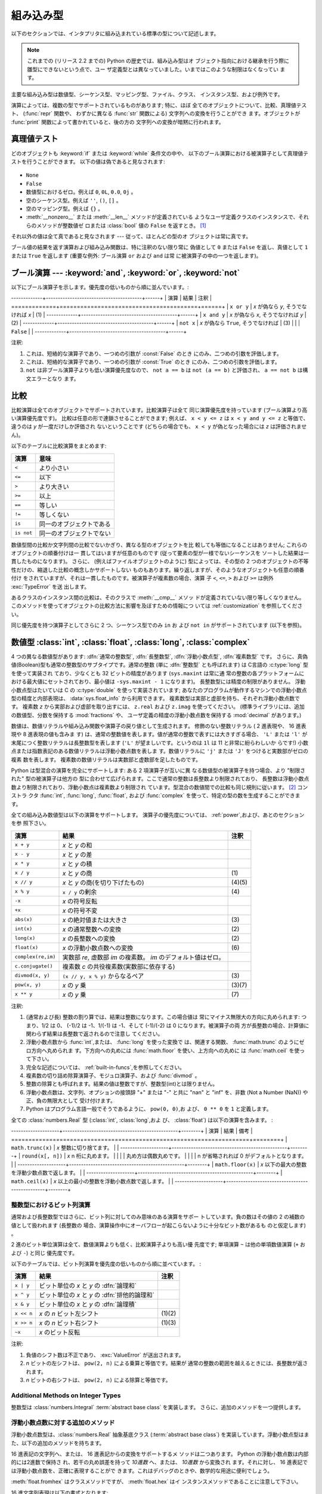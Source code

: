 .. XXX: reference/datamodel and this have quite a few overlaps!

.. _bltin-types:

**********
組み込み型
**********

以下のセクションでは、インタプリタに組み込まれている標準の型について記述します。

.. note::

   これまでの (リリース 2.2 までの) Python の歴史では、組み込み型はオ
   ブジェクト指向における継承を行う際に雛型にできないという点で、ユー
   ザ定義型とは異なっていました。いまではこのような制限はなくなってい
   ます。

.. index:: pair: built-in; types

主要な組み込み型は数値型、シーケンス型、マッピング型、ファイル、クラス、
インスタンス型、および例外です。

.. index:: statement: print

演算によっては、複数の型でサポートされているものがあります; 特に、ほぼ
全てのオブジェクトについて、比較、真理値テスト、 (:func:`repr` 関数や、
わずかに異なる :func:`str` 関数による) 文字列への変換を行うことができ
ます。オブジェクトが :func:`print` 関数によって書かれていると、後の方の
文字列への変換が暗黙に行われます。


.. _truth:

真理値テスト
============

.. index::
   statement: if
   statement: while
   pair: truth; value
   pair: Boolean; operations
   single: false

どのオブジェクトも :keyword:`if` または :keyword:`while` 条件文の中や、
以下のブール演算における被演算子として真理値テストを行うことができます。
以下の値は偽であると見なされます:

  .. index:: single: None (Built-in object)

* ``None``

  .. index:: single: False (Built-in object)

* ``False``

* 数値型におけるゼロ。例えば ``0``, ``0L``, ``0.0``, ``0j`` 。

* 空のシーケンス型。例えば ``''``, ``()``, ``[]`` 。

* 空のマッピング型。例えば ``{}`` 。

* :meth:`__nonzero__` または :meth:`__len__` メソッドが定義されている
  ようなユーザ定義クラスのインスタンスで、それらのメソッドが整数値ゼ
  ロまたは :class:`bool` 値の ``False`` を返すとき。
  [#]_

.. index:: single: true

それ以外の値は全て真であると見なされます --- 従って、ほとんどの型のオ
ブジェクトは常に真です。

.. index::
   operator: or
   operator: and
   single: False
   single: True

ブール値の結果を返す演算および組み込み関数は、特に注釈のない限り常に
偽値として ``0`` または ``False`` を返し、真値として ``1``  または
``True`` を返します (重要な例外: ブール演算 ``or`` および ``and`` は常
に被演算子の中の一つを返します)。


.. _boolean:

ブール演算 --- :keyword:`and`, :keyword:`or`, :keyword:`not`
============================================================

.. index:: pair: Boolean; operations

以下にブール演算子を示します。優先度の低いものから順に並んでいます。:

-------------+----------------------------------------+------+
| 演算        | 結果                                   | 注釈 |
=============+========================================+======+
| ``x or y``  | *x* が偽なら *y*, そうでなければ *x*   | \(1) |
-------------+----------------------------------------+------+
| ``x and y`` | *x* が偽なら *x*, そうでなければ *y*   | \(2) |
-------------+----------------------------------------+------+
| ``not x``   | *x* が偽なら ``True``, そうでなければ  | \(3) |
|             | ``False``                              |      |
-------------+----------------------------------------+------+

.. index::
   operator: and
   operator: or
   operator: not

注釈:

(1)
   これは、短絡的な演算子であり、一つめの引数が :const:`False` のとき
   にのみ、二つめの引数を評価します。


(2)
   これは、短絡的な演算子であり、一つめの引数が :const:`True` のとき
   にのみ、二つめの引数を評価します。

(3)
   ``not`` は非ブール演算子よりも低い演算優先度なので、 ``not a == b``
   は ``not (a == b)`` と評価され、 ``a == not b`` は構文エラーとなり
   ます。


.. _stdcomparisons:

比較
====

.. index::
   pair: chaining; comparisons
   operator: ==
   operator: <
   operator: <=
   operator: >
   operator: >=
   operator: !=
   operator: is
   operator: is not

比較演算は全てのオブジェクトでサポートされています。比較演算子は全て
同じ演算優先度を持っています (ブール演算より高い演算優先度です)。
比較は任意の形で連鎖させることができます; 例えば、 ``x < y <= z`` は
``x < y and y <= z`` と等価で、違うのは *y* が一度だけしか評価され
ないということです (どちらの場合でも、 ``x < y`` が偽となった場合には
*z* は評価されません)。

以下のテーブルに比較演算をまとめます:

+------------+--------------------------+
| 演算       | 意味                     |
+============+==========================+
| ``<``      | より小さい               |
+------------+--------------------------+
| ``<=``     | 以下                     |
+------------+--------------------------+
| ``>``      | より大きい               |
+------------+--------------------------+
| ``>=``     | 以上                     |
+------------+--------------------------+
| ``==``     | 等しい                   |
+------------+--------------------------+
| ``!=``     | 等しくない               |
+------------+--------------------------+
| ``is``     | 同一のオブジェクトである |
+------------+--------------------------+
| ``is not`` | 同一のオブジェクトでない |
+------------+--------------------------+

.. index::
   pair: object; numeric
   pair: objects; comparing

数値型間の比較か文字列間の比較でないかぎり、異なる型のオブジェクトを比
較しても等価になることはありません; これらのオブジェクトの順番付けは一
貫してはいますが任意のものです (従って要素の型が一様でないシーケンスを
ソートした結果は一貫したものになります)。
さらに、 (例えばファイルオブジェクトのように) 型によっては、その型の
2 つのオブジェクトの不等性だけの、縮退した比較の概念しかサポートしない
ものもあります。繰り返しますが、そのようなオブジェクトも任意の順番付け
をされていますが、それは一貫したものです。被演算子が複素数の場合、演算
子 ``<``, ``<=``, ``>`` および ``>=`` は例外 :exc:`TypeError` を送
出します。

.. index:: single: __cmp__() (instance method)

あるクラスのインスタンス間の比較は、そのクラスで :meth:`__cmp__` メソッ
ドが定義されていない限り等しくなりません。
このメソッドを使ってオブジェクトの比較方法に影響を及ぼすための情報につ
いては :ref:`customization` を参照してください。

.. impl-detail::

   数値型を除き、異なる型のオブジェクトは型の名前で
   順番付けされます; 適当な比較をサポートしていないある型のオブジェクトは
   アドレスによって順番付けされます。

.. index::
   operator: in
   operator: not in

同じ優先度を持つ演算子としてさらに 2 つ、シーケンス型でのみ ``in`` お
よび ``not in`` がサポートされています (以下を参照)。


.. _typesnumeric:

数値型 :class:`int`, :class:`float`, :class:`long`, :class:`complex`
====================================================================

.. index::
   object: numeric
   object: Boolean
   object: integer
   object: long integer
   object: floating point
   object: complex number
   pair: C; language

4 つの異なる数値型があります: :dfn:`通常の整数型`, :dfn:`長整数型`,
:dfn:`浮動小数点型`, :dfn:`複素数型` です。
さらに、真偽値(Boolean)型も通常の整数型のサブタイプです。通常の整数 (単に
:dfn:`整数型` とも呼ばれます) は C言語の :c:type:`long` 型を使って実装され
ており、少なくとも 32 ビットの精度があります (``sys.maxint`` は常に通
常の整数の各プラットフォームにおける最大値にセットされており、最小値は
``-sys.maxint - 1`` になります)。
長整数型には精度の制限がありません。
浮動小数点型はたいていは C の :c:type:`double` を使って実装されています;
あなたのプログラムが動作するマシンでの浮動小数点型の精度と内部表現は、
:data:`sys.float_info` から利用できます。
複素数型は実部と虚部を持ち、それぞれ浮動小数点数です。
複素数 *z* から実部および虚部を取り出すには、
``z.real`` および ``z.imag`` を使ってください。
(標準ライブラリには、追加の数値型、分数を保持する :mod:`fractions` や、
ユーザ定義の精度の浮動小数点数を保持する :mod:`decimal` があります。)

.. index::
   pair: numeric; literals
   pair: integer; literals
   triple: long; integer; literals
   pair: floating point; literals
   pair: complex number; literals
   pair: hexadecimal; literals
   pair: octal; literals

数値は、数値リテラルや組み込み関数や演算子の戻り値として生成されます。
修飾のない整数リテラル ( 2 進表現や、 16 進表現や 8 進表現の値も含みま
す) は、通常の整数値を表します。値が通常の整数で表すには大きすぎる場合、
``'L'`` または ``'l'`` が末尾につく整数リテラルは長整数型を表します
(``'L'`` が望ましいです。というのは ``1l`` は 11 と非常に紛らわしいか
らです!) 小数点または指数表記のある数値リテラルは浮動小数点数を表しま
す。数値リテラルに ``'j'`` または ``'J'`` をつけると実数部がゼロの複素
数を表します。
複素数の数値リテラルは実数部と虚数部を足したものです。

.. index::
   single: arithmetic
   builtin: int
   builtin: long
   builtin: float
   builtin: complex
   operator: +
   operator: -
   operator: *
   operator: /
   operator: //
   operator: %
   operator: **

Python は型混合の演算を完全にサポートします: ある 2 項演算子が互いに異
なる数値型の被演算子を持つ場合、より "制限された" 型の被演算子は他方の
型に合わせて広げられます。ここで通常の整数は長整数より制限されており、
長整数は浮動小数点数より制限されており、浮動小数点は複素数より制限され
ています。型混合の数値間での比較も同じ規則に従います。 [#]_ コンストラ
クタ :func:`int`, :func:`long`, :func:`float`, および
:func:`complex` を使って、特定の型の数を生成することができます。

全ての組み込み数値型は以下の演算をサポートします。
演算子の優先度については、 :ref:`power`,および、あとのセクションを参
照下さい。

+--------------------+-------------------------------------------+--------+
| 演算               | 結果                                      |  注釈  |
+====================+===========================================+========+
| ``x + y``          | *x* と *y* の和                           |        |
+--------------------+-------------------------------------------+--------+
| ``x - y``          | *x* と *y* の差                           |        |
+--------------------+-------------------------------------------+--------+
| ``x * y``          | *x* と *y* の積                           |        |
+--------------------+-------------------------------------------+--------+
| ``x / y``          | *x* と *y* の商                           |  \(1)  |
+--------------------+-------------------------------------------+--------+
| ``x // y``         | *x* と *y* の商(を切り下げたもの)         | (4)(5) |
+--------------------+-------------------------------------------+--------+
| ``x % y``          | ``x / y`` の剰余                          |  \(4)  |
+--------------------+-------------------------------------------+--------+
| ``-x``             | *x* の符号反転                            |        |
+--------------------+-------------------------------------------+--------+
| ``+x``             | *x* の符号不変                            |        |
+--------------------+-------------------------------------------+--------+
| ``abs(x)``         | *x* の絶対値または大きさ                  |  \(3)  |
+--------------------+-------------------------------------------+--------+
| ``int(x)``         | *x* の通常整数への変換                    |  \(2)  |
+--------------------+-------------------------------------------+--------+
| ``long(x)``        | *x* の長整数への変換                      |  \(2)  |
+--------------------+-------------------------------------------+--------+
| ``float(x)``       | *x* の浮動小数点数への変換                |  \(6)  |
+--------------------+-------------------------------------------+--------+
| ``complex(re,im)`` | 実数部 *re*, 虚数部 *im* の複素数。 *im*  |        |
|                    | のデフォルト値はゼロ。                    |        |
+--------------------+-------------------------------------------+--------+
| ``c.conjugate()``  | 複素数 *c* の共役複素数(実数部に依存する) |        |
+--------------------+-------------------------------------------+--------+
| ``divmod(x, y)``   | ``(x // y, x % y)`` からなるペア          |  \(3)  |
+--------------------+-------------------------------------------+--------+
| ``pow(x, y)``      | *x* の *y* 乗                             | (3)(7) |
+--------------------+-------------------------------------------+--------+
| ``x ** y``         | *x* の *y* 乗                             |  \(7)  |
+--------------------+-------------------------------------------+--------+

.. index::
   triple: operations on; numeric; types
   single: conjugate() (complex number method)

注釈:

(1)
   .. index::
      pair: integer; division
      triple: long; integer; division

   (通常および長) 整数の割り算では、結果は整数になります。この場合値は
   常にマイナス無限大の方向に丸められます: つまり、1/2 は 0、 (-1)/2
   は -1、1/(-1) は -1、そして (-1)/(-2) は 0 になります。被演算子の両
   方が長整数の場合、計算値に関わらず結果は長整数で返されるので注意し
   てください。

(2)
   .. index::
      module: math
      single: floor() (in module math)
      single: ceil() (in module math)
      single: trunc() (in module math)
      pair: numeric; conversions

   浮動小数点数から :func:`int`,または、 :func:`long` を使った変換で
   は、関連する関数、 :func:`math.trunc` のようにゼロ方向へ丸められま
   す。下方向への丸めには :func:`math.floor` を使い、上方向への丸めに
   は :func:`math.ceil` を使って下さい。

(3)
   完全な記述については、 :ref:`built-in-funcs`,を参照してください。

(4)
   複素数の切り詰め除算演算子、モジュロ演算子、および :func:`divmod` 。

   .. deprecated:: 2.3
      複素数の切り詰め除算演算子、モジュロ演算子、および :func:`divmod`
      関数は、複素数には定義されなくなりました。
      複素数型には使えません。適切なら代わりに :func:`abs` で浮動小数点型に
      変換してください。

(5)
   整数の除算とも呼ばれます。結果の値は整数ですが、整数型(int)とは限りません。

(6)
   浮動小数点数は、文字列、オプションの接頭辞 "+" または "-" と共に
   "nan" と "inf" を、非数 (Not a Number (NaN)) や正、負の無限大として
   受け付けます。

   .. versionadded:: 2.6

(7)
   Python はプログラム言語一般でそうであるように、 ``pow(0, 0)``,お
   よび、 ``0 ** 0`` を ``1`` と定義します。

全ての :class:`numbers.Real` 型 (:class:`int`, :class:`long`,およ
び、 :class:`float`) は以下の演算を含みます。 :

--------------------+------------------------------------------------+--------+
| 演算               | 結果                                           | 備考   |
====================+================================================+========+
| ``math.trunc(x)``  | *x* 整数に切り捨てます。                       |        |
--------------------+------------------------------------------------+--------+
| ``round(x[, n])``  | *x* n 桁に丸めます。                           |        |
|                    | 丸め方は偶数丸めです。                         |        |
|                    | n が省略されれば 0 がデフォルトとなります。    |        |
--------------------+------------------------------------------------+--------+
| ``math.floor(x)``  | *x* 以下の最大の整数を浮動少数点数で返します。 |        |
--------------------+------------------------------------------------+--------+
| ``math.ceil(x)``   | *x* 以上の最小の整数を浮動小数点数で返します。 |        |
--------------------+------------------------------------------------+--------+

.. XXXJH exceptions: overflow (when? what operations?) zerodivision


.. _bitstring-ops:

整数型におけるビット列演算
--------------------------

.. index::
   triple: operations on; integer; types
   pair: bit-string; operations
   pair: shifting; operations
   pair: masking; operations
   operator: ^
   operator: &
   operator: <<
   operator: >>

通常および長整数型ではさらに、ビット列に対してのみ意味のある演算をサポー
トしています。負の数はその値の 2 の補数の値として扱われます (長整数の
場合、演算操作中にオーバフローが起こらないように十分なビット数があるも
のと仮定します) 。

2 進のビット単位演算は全て、数値演算よりも低く、比較演算子よりも高い優
先度です; 単項演算 ``~`` は他の単項数値演算 (``+`` および ``-``) と同じ
優先度です。

以下のテーブルでは、ビット列演算を優先度の低いものから順に並べています。 :

+------------+------------------------------------------+----------+
| 演算       | 結果                                     | 注釈     |
+============+==========================================+==========+
| ``x | y``  | ビット単位の *x* と *y* の :dfn:`論理和` |          |
+------------+------------------------------------------+----------+
| ``x ^ y``  | ビット単位の *x* と *y* の               |          |
|            | :dfn:`排他的論理和`                      |          |
+------------+------------------------------------------+----------+
| ``x & y``  | ビット単位の *x* と *y* の :dfn:`論理積` |          |
+------------+------------------------------------------+----------+
| ``x << n`` | *x* の *n* ビット左シフト                | (1)(2)   |
+------------+------------------------------------------+----------+
| ``x >> n`` | *x* の *n* ビット右シフト                | (1)(3)   |
+------------+------------------------------------------+----------+
| ``~x``     | *x* のビット反転                         |          |
+------------+------------------------------------------+----------+

注釈:

(1)
   負値のシフト数は不正であり、 :exc:`ValueError` が送出されます。

(2)
   *n* ビットの左シフトは、 ``pow(2, n)`` による乗算と等価です。結果が
   通常の整数の範囲を越えるときには、長整数が返されます。

(3)
   *n* ビットの右シフトは、 ``pow(2, n)`` による除算と等価です。


Additional Methods on Integer Types
-----------------------------------

整数型は :class:`numbers.Integral`  :term:`abstract base class` を実装します。
さらに、追加のメソッドを一つ提供します。

.. method:: int.bit_length()
.. method:: long.bit_length()

    整数を、符号と先頭の 0 は除いて二進法で表すために
    必要なビットの数を返します::

        >>> n = -37
        >>> bin(n)
        '-0b100101'
        >>> n.bit_length()
        6

    正確には、 ``x`` が非 0 なら、``x.bit_length()`` は
    ``2**(k-1) <= abs(x) < 2**k`` を満たす唯一の正の整数 ``k`` です。
    同様に、``abs(x)`` が十分小さくて対数を適切に丸められるとき、
    ``k = 1 + int(log(abs(x), 2))`` です。
    ``x`` が 0 なら、``x.bit_length()`` は ``0`` を返します。

    以下と等価です::

        def bit_length(self):
            s = bin(self)       # binary representation:  bin(-37) --> '-0b100101'
            s = s.lstrip('-0b') # remove leading zeros and minus sign
            return len(s)       # len('100101') --> 6

    .. versionadded:: 2.7


浮動小数点数に対する追加のメソッド
----------------------------------

浮動小数点数型は、:class:`numbers.Real` 抽象基底クラス
(:term:`abstract base class`)
を実装しています。浮動小数点型はまた、以下の追加のメソッドを持ちます。

.. method:: float.as_integer_ratio()

   比が元の浮動小数点数とちょうど同じで分母が正である、一対の整数を返します。
   無限大に対しては、 :exc:`OverflowError` を、非
   数 (NaN) に対しては :exc:`ValueError` を送出します。

   .. versionadded:: 2.6

.. method:: float.is_integer()

   浮動小数点数インスタンスが有限の整数値なら ``True`` を、
   そうでなければ ``False`` を返します::

      >>> (-2.0).is_integer()
      True
      >>> (3.2).is_integer()
      False

   .. versionadded:: 2.6

16 進表記の文字列へ、または、 16 進表記からの変換をサポートするメ
ソッドは二つあります。 Python の浮動小数点数は内部的には2進数で保持さ
れ、若干の丸め誤差を持って *10進数* へ、または、 *10進数* から変換され
ます。それに対し、 16 進表記では浮動小数点数を、正確に表現することがで
きます。これはデバッグのときや、数学的な用途に便利でしょう。


.. method:: float.hex()

   浮動小数点数の 16 進文字列表現を返します。有限の浮動小数点数に対し、
   この表現は常に ``0x`` で始まり ``p`` と指数が続きます。

   .. versionadded:: 2.6


.. method:: float.fromhex(s)

   16 進文字列表現 *s* で表される、浮動小数点数を返すクラスメソッドで
   す。文字列 *s* は、前や後にホワイトスペースを含んでいても構いません。

   .. versionadded:: 2.6


:meth:`float.fromhex` はクラスメソッドですが、 :meth:`float.hex` はイ
ンスタンスメソッドであることに注意して下さい。

16 進文字列表現は以下の書式となります::

   [符号] ['0x'] 整数部 ['.' 小数部] ['p' 指数部]

``符号`` はオプションで、 ``+`` と ``-`` のどちらでも構いません。
``整数部`` と ``小数部`` は 16 進数の文字列で、 ``指数部`` はオプ
ションで符号がつけられる 10 進数です。大文字・小文字は区別されず、最低
でも 1 つの 16 進数文字を整数部もしくは小数部に含む必要があります。こ
の制限は C99 規格のセクション 6.4.4.2 で規定されます。また、 Java 1.5
以降で使われます。特に、 :meth:`float.hex` は C や Java コード中で、浮
動小数点数の 16 進表記として役に立つでしょう。また、 C の ``%a`` 書式
や、 Java の ``Double.toHexString`` で書きだされた文字列は
:meth:`float.fromhex` で受け取ることができます。


指数部が 16 進数ではなく、 10 進数で書かれ、 2 の累乗となることに注意
して下さい。例えば、 16 進文字列表現 ``0x3.a7p10`` は浮動小数点数
``(3 + 10./16 + 7./16**2) * 2.0**10`` もしくは ``3740.0`` を表します。::

   >>> float.fromhex('0x3.a7p10')
   3740.0


逆変換を ``3740.0`` に適用すると、元とは異なる 16 進文字列表現を返しま
す。::

   >>> float.hex(3740.0)
   '0x1.d380000000000p+11'


.. _typeiter:

イテレータ型
============

.. versionadded:: 2.2

.. index::
   single: iterator protocol
   single: protocol; iterator
   single: sequence; iteration
   single: container; iteration over

Python はコンテナの内容にわたって反復処理を行う概念をサポートしていま
す。この概念は 2 つの別々のメソッドを使って実装されています;
これらのメソッドはユーザ定義のクラスで反復を行えるようにするために使わ
れます。後に詳しく述べるシーケンス型はすべて反復処理メソッドをサポート
しています。

以下はコンテナオブジェクトに反復処理をサポートさせるために定義しなけれ
ばならないメソッドです:

.. XXX duplicated in reference/datamodel!

.. method:: container.__iter__()

   イテレータオブジェクトを返します。イテレータオブジェクトは以下で述
   べるイテレータプロトコルをサポートする必要があります。あるコンテナ
   が異なる形式の反復処理をサポートする場合、それらの反復処理形式のイ
   テレータを特定的に要求するようなメソッドを追加することができます
   (複数の形式での反復処理をサポートするようなオブジェクトとして木構造
   の例があります。木構造は幅優先走査と深さ優先走査の両方をサポートし
   ます)。
   このメソッドは Python/C API において Python オブジェクトを表す型構
   造体の :attr:`tp_iter` スロットに対応します。

イテレータオブジェクト自体は以下の 2 のメソッドをサポートする必要があ
ります。これらのメソッドは 2 つ合わせて :dfn:`イテレータプロトコル` を
成します:


.. method:: iterator.__iter__()

   イテレータオブジェクト自体を返します。このメソッドはコンテナとイテ
   レータの両方を :keyword:`for` および :keyword:`in` 文で使えるように
   するために必要です。このメソッドは Python/C API において Python オ
   ブジェクトを表す型構造体の :attr:`tp_iter` スロットに対応します。


.. method:: iterator.next()

   コンテナ内の次の要素を返します。もう要素が残っていない場合、例外
   :exc:`StopIteration` を送出します。このメソッドは Python/C API にお
   いて Python オブジェクトを表す型構造体の :attr:`tp_iternext` スロッ
   トに対応します。

Python では、いくつかのイテレータオブジェクトを定義しています。これら
は一般的および特殊化されたシーケンス型、辞書型、そして他のさらに特殊化
された形式をサポートします。特殊型であることはイテレータプロトコルの実
装が特殊になること以外は重要なことではありません。

このプロトコルの趣旨は、一度イテレータの :meth:`next` メソッドが
:exc:`StopIteration` 例外を送出した場合、以降の呼び出しでもずっと例外
を送出しつづけるところにあります。この特性に従わないような実装は変則で
あるとみなされます (この制限は Python 2.3 で追加されました; Python 2.2
では、この規則に従うと多くのイテレータが変則となります)。

.. _generator-types:

ジェネレータ型
--------------

Python における :term:`generator` (ジェネレータ) は、イテレータプロト
コルを実装する簡便な方法を提供します。コンテナオブジェクトの
:meth:`__iter__` メソッドがジェネレータとして実装されていれば、メソッ
ドは :meth:`__iter__` および :meth:`next` メソッドを提供するイテレータ
オブジェクト (技術的にはジェネレータオブジェクト) を自動的に返します。
:ref:`yield 式についてのドキュメント <yieldexpr>` に
より多くの情報があります。

.. _typesseq:

Sequence Types --- :class:`str`, :class:`unicode`, :class:`list`, :class:`tuple`, :class:`bytearray`, :class:`buffer`, :class:`xrange`
======================================================================================================================================
シーケンス型 --- :class:`str`, :class:`unicode`, :class:`list`, :class:`tuple`, :class:`bytearray`, :class:`buffer`, :class:`xrange`
====================================================================================================================================

There are seven sequence types: strings, Unicode strings, lists, tuples,
bytearrays, buffers, and xrange objects.
シーケンス型には 7 つあります: 文字列、Unicode 文字列、リスト、タプル、
、バイト配列 (bytearray)、バッファ、
そして xrange オブジェクトです。

他のコンテナ型については、組み込みクラスの :class:`dict` および
:class:`set` を参照下さい。

.. index::
   object: sequence
   object: string
   object: Unicode
   object: tuple
   object: list
   object: bytearray
   object: buffer
   object: xrange

文字列リテラルは ``'xyzzy'`` , ``"frobozz"`` といったように、単引用符
または二重引用符の中に書かれます。
文字列リテラルについての詳細は、 :ref:`strings` を参照下さい。
Unicode 文字列はほとんど文字列と同じですが、 ``u'abc'`` , ``u"def"``
といったように先頭に文字 ``'u'`` を付けて指定します。リストは ``[a, b,
c]`` のように要素をコンマで区切り角括弧で囲って生成します。
タプルは ``a, b, c`` のようにコンマ演算子で区切って生成します (角括弧
の中には入れません)。丸括弧で囲っても囲わなくてもかまいませんが、空の
タプルは  ``()`` のように丸括弧で囲わなければなりません。要素が一つの
タプルでは、例えば ``(d,)`` のように、要素の後ろにコンマをつけなけれ
ばなりません。

バイト配列は、組み込み関数 :func:`bytearray` で構成されます。

バッファオブジェクトは Python の構文上では直接サポートされていませんが、
組み込み関数 :func:`buffer` で生成することができます。バッファオブジェ
クトは結合や反復をサポートしていません。

xrange オブジェクトは、オブジェクトを生成するための特殊な構文がない点
でバッファに似ていて、関数 :func:`xrange` で生成します。
xrange オブジェクトはスライス、結合、反復をサポートせず、 ``in`` ,
``not in`` , :func:`min` または :func:`max` は効率的ではありません。

ほとんどのシーケンス型は以下の演算操作をサポートします。 ``in`` および
``not in`` は比較演算とおなじ優先度を持っています。 ``+`` および ``*``
は対応する数値演算とおなじ優先度です。
[#]_ :ref:`typesseq-mutable` で追加のメソッドが提供されています。


以下のテーブルはシーケンス型の演算を優先度の低いものから順に挙げたもの
です (同じボックス内の演算は同じ優先度です)。テーブル内の *s* および
*t* は同じ型のシーケンスです; *n* , *i* および *j* は整数です:

+------------------+---------------------------------------------+----------+
| 演算             | 結果                                        | 注釈     |
+==================+=============================================+==========+
| ``x in s``       | *s* のある要素 *x* と等しい場合 ``True``    | \(1)     |
|                  | , そうでない場合 ``False``                  |          |
+------------------+---------------------------------------------+----------+
| ``x not in s``   | *s* のある要素が *x* と等しい場合           | \(1)     |
|                  | ``False``,  そうでない場合 ``True``         |          |
+------------------+---------------------------------------------+----------+
| ``s + t``        | *s* および *t* の結合                       | \(6)     |
+------------------+---------------------------------------------+----------+
| ``s * n, n * s`` | *s* の浅いコピー *n* 個からなる結合         | \(2)     |
+------------------+---------------------------------------------+----------+
| ``s[i]``         | *s* の 0 から数えて *i* 番目の要素          | \(3)     |
+------------------+---------------------------------------------+----------+
| ``s[i:j]``       | *s* の *i* 番目から *j* 番目までのスライス  | (3)(4)   |
+------------------+---------------------------------------------+----------+
| ``s[i:j:k]``     | *s* の *i* 番目から *j*  番目まで、 *k*     | (3)(5)   |
|                  | 毎のスライス                                |          |
+------------------+---------------------------------------------+----------+
| ``len(s)``       | *s* の長さ                                  |          |
+------------------+---------------------------------------------+----------+
| ``min(s)``       | *s* の最小の要素                            |          |
+------------------+---------------------------------------------+----------+
| ``max(s)``       | *s* の最大の要素                            |          |
+------------------+---------------------------------------------+----------+
| ``s.index(i)``   | *s* 中で最初に *i* が現れる場所のインデクス |          |
+------------------+---------------------------------------------+----------+
| ``s.count(i)``   | *s* 中に *i* が現れる数                     |          |
+------------------+---------------------------------------------+----------+

シーケンス型は比較演算子もサポートします。特にタプルとリストは相当する
要素による辞書編集方式的に比較されます。つまり、等しいということは、ふ
たつのシーケンスの長さ、型が同じであり、全ての要素が等しいということで
す (詳細は言語リファレンスの :ref:`comparisons` を参照下さい) 。

.. index::
   triple: operations on; sequence; types
   builtin: len
   builtin: min
   builtin: max
   pair: concatenation; operation
   pair: repetition; operation
   pair: subscript; operation
   pair: slice; operation
   pair: extended slice; operation
   operator: in
   operator: not in

注釈:

(1)
   *s* が文字列または Unicode 文字列の場合、演算操作 ``in`` および
   ``not in`` は部分文字列の一致テストと同じように動作します。バージョ
   ン 2.3 以前の Python では、 *x* は長さ 1 の文字列でした。 Python
   2.3 以降では、 *x* はどの長さでもかまいません。

(2)
   *n* が ``0`` 以下の値の場合、 ``0`` として扱われます (これは *s* と
   同じ型の空のシーケンスを表します)。コピーは浅いコピーなので注意して
   ください; 入れ子になったデータ構造はコピーされません。これは Python
   に慣れていないプログラマをよく悩ませます。例えば以下のコードを考え
   ます:

      >>> lists = [[]] * 3
      >>> lists
      [[], [], []]
      >>> lists[0].append(3)
      >>> lists
      [[3], [3], [3]]

   上のコードでは、 ``lists`` はリスト ``[[]]`` (空のリストを唯一の要
   素として含んでいるリスト) の3つのコピーを要素とするリストです。
   しかし、リスト内の要素に含まれているリストは各コピー間で共有されて
   います。以下のようにすると、異なるリストを要素とするリストを生成で
   きます:
   上のコードで、 ``[[]]`` は空のリストを要素として含んでいるリストで
   すから、 ``[[]] * 3`` の3つの要素の全てが、空のリスト（への参照）に
   なります。 ``lists`` のいずれかの要素を修正することでこの単一のリス
   トが変更されます。以下のようにすると、異なる個別のリストを生成でき
   ます:

      >>> lists = [[] for i in range(3)]
      >>> lists[0].append(3)
      >>> lists[1].append(5)
      >>> lists[2].append(7)
      >>> lists
      [[3], [5], [7]]

(3)
   *i* または *j* が負の数の場合、インデクスは文字列の末端からの相対イ
   ンデクスになります: ``len(s) + i``  または ``len(s) + j`` が代入さ
   れます。しかし ``-0`` は ``0`` のままなので注意してください。

(4)
   *s* の *i* から *j* へのスライスは ``i <= k < j`` となるようなイン
   デクス *k* を持つ要素からなるシーケンスとして定義されます。 *i* ま
   たは *j* が ``len(s)`` よりも大きい場合、 ``len(s)`` を使います。
   *i* が省略されるか ``None`` だった場合、 ``0`` を使います。 *j* が
   省略されるか ``None`` だった場合、 ``len(s)`` を使います。
   *i* が *j* 以上の場合、スライスは空のシーケンスになります。

(5)
   *s* の *i* 番目から *j* 番目まで  *k* 毎のスライスは、 ``0 <= n <
   (j-i)/k`` となるような、インデクス ``x = i + n*k`` を持つ要素からな
   るシーケンスとして定義されます。言い換えるとインデクスは ``i``,
   ``i+k``, ``i+2*k``, ``i+3*k`` などであり、 *j* に達したところ
   (しかし *j* は含みません)でストップします。 *i* または *j* が
   ``len(s)`` より大きい場合、 ``len(s)`` を使います。 *i* または *j*
   を省略するか ``None`` だった場合、"最後" (*k* の符号に依存) を示す
   値を使います。 *k* はゼロにできないので注意してください。 *k* が
   ``None`` だった場合、 ``1`` として扱われます。

(6)
   .. impl-detail::

      *s* と *t* の両者が文字列であるとき、
      CPython のような実装では、 ``s=s+t`` や ``s+=t`` という書式で
      代入をするのに in-place optimization が働きます。
      このような時、最適化は二乗の実行時間の低減をもたらします。
      この最適化はバージョンや実装に依存します。
      実行効率が必要なコードでは、バージョンと実装が変わっても、
      直線的な連結の実行効率を保証する :meth:`str.join` を使うのが
      より望ましいでしょう。

   .. versionchanged:: 2.4
      以前、文字列の連結はin-placeで再帰されませんでした.


.. _string-methods:

文字列メソッド
--------------

.. index:: pair: string; methods

Below ar8-bit 文字列と Unicode オブジェクトは、どちらも以下に挙げるメソッドに
対応しています。この中には、:class:`bytearray` オブジェクトで使えるものも
あります。

さらに、 Python の文字列は :ref:`typesseq` に記載されるシーケンス型の
メソッドもサポートします。
書式指定して文字列を出力するためには、テンプレート文字列を使うか、
:ref:`string-formatting` に記載される ``%`` 演算子を使います。
正規表現に基づく文字列操作関数については、 :mod:`re` モジュールを参照
下さい。

.. method:: str.capitalize()

   最初の文字のみを大文字にした文字列のコピーを返します。

   8ビット文字列では、メソッドはロケール依存になります。


.. method:: str.center(width[, fillchar])

   *width* の長さをもつ中央寄せされた文字列を返します。パディングには
   *fillchar* で指定された値 (デフォルトではスペース) が使われます。

   .. versionchanged:: 2.4
      引数 *fillchar* に対応.


.. method:: str.count(sub[, start[, end]])

   [*start*, *end*] の範囲に、部分文字列 *sub* が出現する回数を返しま
   す。オプション引数 *start* および *end* はスライス表記と同じように
   解釈されます。


.. method:: str.decode([encoding[, errors]])

   codec に登録された文字コード系 *encoding* を使って文字列をデコード
   します。 *encoding* は標準でデフォルトの文字列エンコーディングにな
   ります。標準とは異なるエラー処理を行うために *errors* を与えること
   ができます。標準のエラー処理は ``'strict'`` で、エンコードに関する
   エラーは :exc:`UnicodeError` を送出します。他に利用できる値は
   ``'ignore'``, ``'replace'`` および関数
   :func:`codecs.register_error` によって登録された名前です。これにつ
   いてはセクション :ref:`codec-base-classes` 節を参照してください。

   .. versionadded:: 2.2

   .. versionchanged:: 2.3
      その他のエラーハンドリングスキーマがサポートされました.

   .. versionchanged:: 2.7
      Support for keyword arguments added.

.. method:: str.encode([encoding[,errors]])

   文字列のエンコードされたバージョンを返します。標準のエンコーディン
   グは現在のデフォルト文字列エンコーディングです。標準とは異なるエラー
   処理を行うために *errors* を与えることができます。標準のエラー処理
   は ``'strict'`` で、エンコードに関するエラーは :exc:`UnicodeError`
   を送出します。他に利用できる値は ``'ignore'``, ``'replace'``,
   ``'xmlcharrefreplace'``, ``'backslashreplace'`` および関数
   :func:`codecs.register_error` によって登録された名前です。これにつ
   いてはセクション :ref:`codec-base-classes` を参照してください。利用
   可能なエンコーディングの一覧は、セクション
   :ref:`standard-encodings` を参照してください。

   .. versionadded:: 2.0

   .. versionchanged:: 2.3
      ``'xmlcharrefreplace'``, ``'backslashreplace'``
      およびその他のエラーハンドリングスキーマがサポートされました.


.. method:: str.endswith(suffix[, start[, end]])

   文字列の一部が *suffix* で終わるときに ``True`` を返します。そうで
   ない場合 ``False`` を返します。 *suffix* は見つけたい複数の接尾語の
   タプルでも構いません。オプション引数 *start* がある場合、文字列の
   *start* から比較を始めます。 *end* がある場合、文字列の *end* で比
   較を終えます。

   .. versionchanged:: 2.5
      *suffix* でタプルを受け付けるようになりました.


.. method:: str.expandtabs([tabsize])

   カラム数と与えられるタブサイズに依存し、全てのタブ文字をひとつ以上の
   空白で置換して文字列のコピーを返します。カラム数は文字列中に改行文
   字が現れる度に 0 にリセットされます。他の非表示文字や制御文字は解釈
   しません。


.. method:: str.find(sub[, start[, end]])

   文字列のスライス ``s[start, end]`` に *sub* が含まれる場合、その最小の
   インデクスを返します。オプション引数 *start* および *end* はスライ
   ス表記と同様に解釈されます。 *sub* が見つからなかった場合 ``-1``
   を返します。

   .. note::

      :meth:`~str.find` メソッドは、*sub* の位置を知りたいときにのみ
      使うべきです。*sub* が部分文字列であるかどうかのみを調べるには、
      :keyword:`in` 演算子を使ってください::

         >>> 'Py' in 'Python'
         True

.. method:: str.format(*args, **kwargs)

   文字列の書式操作を行います。このメソッドを呼び出す文字列は通常の文字、
   または、 ``{}`` で区切られた置換フィールドを含みます。
   それぞれの置換フィールドは位置引数のインデックスナンバー、
   または、キーワード引数の名前を含みます。
   返り値は、引数に応じて置換されたあとの文字列のコピーです。

      >>> "The sum of 1 + 2 is {0}".format(1+2)
      'The sum of 1 + 2 is 3'

   書式指定のオプションについては、書式指定文字列を規定する
   :ref:`formatstrings` を参照下さい。

   この文字列書式指定のメソッドは Python 3.0 での新しい標準であり、
   新しいコードでは、 :ref:`string-formatting` で規定される ``%`` を使っ
   た書式指定より好ましい書き方です。

   .. versionadded:: 2.6


.. method:: str.index(sub[, start[, end]])

   :meth:`find` と同様ですが、 *sub* が見つからなかった場合
   :exc:`ValueError` を送出します。


.. method:: str.isalnum()

   文字列中の全ての文字が英数文字で、かつ 1 文字以上ある場合には真を返
   し、そうでない場合は偽を返します。

   8 ビット文字列では、メソッドはロケール依存になります。


.. method:: str.isalpha()

   文字列中の全ての文字が英文字で、かつ 1 文字以上ある場合には真を返し、
   そうでない場合は偽を返します。

   8 ビット文字列では、メソッドはロケール依存になります。


.. method:: str.isdigit()

   文字列中に数字しかない場合には真を返し、その他の場合は偽を返します。

   8 ビット文字列では、メソッドはロケール依存になります。


.. method:: str.islower()

   文字列中の大小文字の区別のある文字全てが小文字で、かつ 1 文字以上あ
   る場合には真を返し、そうでない場合は偽を返します。

   8 ビット文字列では、メソッドはロケール依存になります。


.. method:: str.isspace()

   文字列が空白文字だけからなり、かつ 1 文字以上ある場合には真を返し、
   そうでない場合は偽を返します。

   8 ビット文字列では、メソッドはロケール依存になります。


.. method:: str.istitle()

   文字列がタイトルケース文字列であり、かつ 1 文字以上ある場合、例えば
   大文字は大小文字の区別のない文字の後にのみ続き、小文字は大小文字の
   区別のある文字の後ろにのみ続く場合には真を返します。そうでない場合
   は偽を返します。

   8 ビット文字列では、メソッドはロケール依存になります。


.. method:: str.isupper()

   文字列中の大小文字の区別のある文字全てが大文字で、かつ 1 文字以上あ
   る場合には真を返し、そうでない場合は偽を返します。

   8 ビット文字列では、メソッドはロケール依存になります。


.. method:: str.join(iterable)

   :term:`iterable` *iterable* 中の文字列を結合した文字列を返します。文字列を結合
   するときの区切り文字は、このメソッドを適用する対象の文字列になりま
   す。


.. method:: str.ljust(width[, fillchar])

   *width* の長さをもつ左寄せした文字列を返します。パディングには
   *fillchar* で指定された文字(デフォルトではスペース)が使われます。
   *width* が ``len(s)`` よりも小さい場合、元の文字列が返されます。

   .. versionchanged:: 2.4
      引数 *fillchar* が追加されました.


.. method:: str.lower()

   文字列をコピーし、小文字に変換して返します。

   8 ビット文字列では、メソッドはロケール依存になります。


.. method:: str.lstrip([chars])

   文字列の先頭部分を除去したコピーを返します。引数 *chars* は除去され
   る文字集合を指定する文字列です。 *chars* が省略されるか ``None`` の
   場合、空白文字が除去されます。 *chars* 文字列は接頭語ではなく、そこ
   に含まれる文字の組み合わせ全てがはぎ取られます。:

      >>> '   spacious   '.lstrip()
      'spacious   '
      >>> 'www.example.com'.lstrip('cmowz.')
      'example.com'

   .. versionchanged:: 2.2.2
      引数 *chars* をサポートしました.


.. method:: str.partition(sep)

   文字列を *sep* の最初の出現位置で区切り、 3 要素のタプルを返します。
   タプルの内容は、区切りの前の部分、区切り文字列そのもの、そして区切
   りの後ろの部分です。もし区切れなければ、タプルには元の文字列そのも
   のとその後ろに二つの空文字列が入ります。

   .. versionadded:: 2.5


.. method:: str.replace(old, new[, count])

   文字列をコピーし、部分文字列 *old* のある部分全てを *new* に置換し
   て返します。オプション引数 *count* が与えられている場合、先頭から
   *count* 個の *old* だけを置換します。


.. method:: str.rfind(sub [,start [,end]])

   文字列中の領域 ``s[start, end]`` に *sub* が含まれる場合、
   その最大のインデクスを返します。
   オプション引数 *start* および *end* はスライス表記と同様に解釈されます。
   *sub* が見つからなかった場合 ``-1``  を返します。


.. method:: str.rindex(sub[, start[, end]])

   :meth:`rfind` と同様ですが、 *sub* が見つからなかった場合
   :exc:`ValueError` を送出します。


.. method:: str.rjust(width[, fillchar])

   *width* の長さをもつ右寄せした文字列を返します。パディングには
   *fillchar* で指定された文字(デフォルトではスペース)が使われます。
   *width* が ``len(s)`` よりも小さい場合、元の文字列が返されます。

   .. versionchanged:: 2.4
      引数 *fillchar* が追加されました.


.. method:: str.rpartition(sep)

   文字列を *sep* の最後の出現位置で区切り、 3 要素のタプルを返します。
   タプルの内容は、区切りの前の部分、区切り文字列そのもの、そして区切
   りの後ろの部分です。もし区切れなければ、タプルには二つの空文字列と
   その後ろに元の文字列そのものが入ります。

   .. versionadded:: 2.5


.. method:: str.rsplit([sep [,maxsplit]])

   *sep* を区切り文字とした、文字列中の単語のリストを返します。
   *maxsplit* が与えられた場合、最大で *maxsplit* 個になるように分割が
   行なわれます、 *最も右側* (の単語)は 1 つになります。 *sep* が指定
   されていない、あるいは ``None`` のとき、全ての空白文字が区切り文字
   となります。右から分割していくことを除けば、 :meth:`rsplit` は後ほ
   ど詳しく述べる :meth:`split` と同様に振る舞います。

   .. versionadded:: 2.4


.. method:: str.rstrip([chars])

   文字列の末尾部分を除去したコピーを返します。引数 *chars* は除去され
   る文字集合を指定する文字列です。 *chars* が省略されるか ``None`` の
   場合、空白文字が除去されます。 *chars* 文字列は接尾語ではなく、そこ
   に含まれる文字の組み合わせ全てがはぎ取られます。:

      >>> '   spacious   '.rstrip()
      '   spacious'
      >>> 'mississippi'.rstrip('ipz')
      'mississ'

   .. versionchanged:: 2.2.2
      引数 *chars* をサポートしました.


.. method:: str.split([sep [,maxsplit]])

   *sep* を単語の境界として文字列を単語に分割し、分割された単語からな
   るリストを返します。 *maxsplit* が与えられた場合、最大で *maxsplit*
   回の分割が行われます (したがって返されるリストは ``maxsplit+1`` の要
   素を持ちます) 。
   *maxsplit* が指定されない場合、無制限に分割が行なわれます(全ての可
   能な分割が行なわれる)。

   *sep* が与えられた場合、連続した区切り文字はグループ化されず、空の
   文字列を区切っていると判断されます(例えば ``'1,,2'.split(',')`` は
   ``['1', '', '2']`` を返します)。引数 *sep* は複数の文字にもできます
   (例えば ``'1<>2<>3'.split('<>')`` は ``['1', '2', '3']`` を返します)。
   区切り文字を指定して空の文字列を分割すると、 ``['']`` を返します。

   *sep* が指定されていないか ``None`` が指定されている場合、異なる分割
   アルゴリズムが適用されます。:
   連続する空白文字はひとつの分割子とみなされます。そして、分割対象の
   文字列の先頭、または、末尾に空白文字があっても、分割結果の最初、ま
   たは、最後に空文字列を含みません。空文字列や、空白文字だけからなる
   文字列を ``None`` 分割子で分割すると ``[]`` が返されます。

   例えば、 ``' 1  2   3  '.split()`` は ``['1', '2', '3']`` を返し、
   ``'  1  2   3  '.split(None, 1)`` は ``['1', '2   3  ']`` を返しま
   す。


.. method:: str.splitlines([keepends])

   文字列を改行部分で分解し、各行からなるリストを返します。 *keepends*
   が与えられていて、かつその値が真でない限り、返されるリストには改行
   文字は含まれません。

   8 ビット文字列では、メソッドはロケール依存になります。


.. method:: str.startswith(prefix[, start[, end]])

   文字列の一部が *prefix* で始まるときに ``True`` を返します。そうで
   ない場合 ``False`` を返します。 *prefix* は複数の接頭語のタプルにし
   ても構いません。オプション引数 *start* がある場合、文字列の *start*
   から比較を始めます。 *end* がある場合、文字列の *end* で比較を終え
   ます。

   .. versionchanged:: 2.5
      *prefix* でタプルを受け付けるようになりました.


.. method:: str.strip([chars])

   文字列の先頭および末尾部分を除去したコピーを返します。引数 *chars*
   は除去される文字集合を指定する文字列です。 *chars* が省略されるか
   ``None`` の場合、空白文字が除去されます。 *chars* 文字列は接頭語で
   も接尾語でもなく、そこに含まれる文字の組み合わせ全てがはぎ取られます。:

      >>> '   spacious   '.strip()
      'spacious'
      >>> 'www.example.com'.strip('cmowz.')
      'example'

   .. versionchanged:: 2.2.2
      引数 *chars* をサポートしました.


.. method:: str.swapcase()

   文字列をコピーし、大文字は小文字に、小文字は大文字に変換して返します。

   8 ビット文字列では、メソッドはロケール依存になります。


.. method:: str.title()

   文字列を、単語ごとに大文字から始まり、
   残りの文字のうち大小文字の区別があるものは全て小文字にする、
   タイトルケースにして返します。

   このアルゴリズムは単語の定義として連続した文字列の集まり
   という単純な言語によってはうまくいかない定義を使います。
   この定義は多くの状況ではうまく機能しますが、
   短縮形や所有格のアポストロフィは単語の境界を形成してしまうため、
   望みの結果を得られない場合があります。

        >>> "they're bill's friends from the UK".title()
        "They'Re Bill'S Friends From The Uk"

   正規表現を使うことでアポストロフィに対応することができます。

        >>> import re
        >>> def titlecase(s):
                return re.sub(r"[A-Za-z]+('[A-Za-z]+)?",
                              lambda mo: mo.group(0)[0].upper() +
                                         mo.group(0)[1:].lower(),
                              s)

        >>> titlecase("they're bill's friends.")
        "They're Bill's Friends."

   8 ビット文字列では、メソッドはロケール依存になります。


.. method:: str.translate(table[, deletechars])

   文字列をコピーし、オプション引数の文字列 *deletechars* の中に含まれ
   る文字を全て除去します。その後、残った文字を変換テーブル *table* に
   従ってマップして返します。変換テーブルは長さ 256 の文字列でなければ
   なりません。

   トランスレーションテーブル作成のために、 :mod:`string` モジュールの
   :func:`~string.maketrans` 補助関数を使うこともできます。
   文字列型オブジェクトに対しては、 *table* 引数に ``None`` を与えるこ
   とで、文字の削除だけを実施します。:

      >>> 'read this short text'.translate(None, 'aeiou')
      'rd ths shrt txt'

   .. versionadded:: 2.6
      ``None`` の *table* 引数をサポートしました。

   Unicode オブジェクトの場合、 :meth:`translate` メソッドはオプション
   の *deletechars* 引数を受理しません。その代わり、メソッドはすべての
   文字が与えられた変換テーブルで対応付けされている *s* のコピーを返し
   ます。この変換テーブルは Unicode 順 (ordinal) から Unicode 順、
   Unicode 文字列、または ``None`` への対応付けでなくてはなりません。
   対応付けされていない文字は何もせず放置されます。 ``None`` に対応付
   けられた文字は削除されます。ちなみに、より柔軟性のあるアプローチは、
   自作の文字対応付けを行う codec を :mod:`codecs` モジュールを使って
   作成することです  (例えば :mod:`encodings.cp1251` を参照してください。)


.. method:: str.upper()

   文字列をコピーし、大文字に変換して返します。

   8ビット文字列では、メソッドはロケール依存になります。


.. method:: str.zfill(width)

   returned if *width* is less than ``len(s)``.
   数値文字列の左側をゼロ詰めし、幅 *width* にして返します。符号接頭辞
   も正しく扱われます。 *width* が ``len(s)`` よりも短い場合もとの文字
   列自体が返されます。

   .. versionadded:: 2.2.2


以下のメソッドは、 Unicode オブジェクトにのみ実装されます:

.. method:: unicode.isnumeric()

   数字を表す文字のみで構成される場合、 ``True`` を返します。それ以外
   の場合は ``False`` を返します。
   数字を表す文字には、 0 から 9 までの数字と、 Unicode の数字プロパティ
   を持つ全ての文字が含まれます。 (e.g. U+2155, VULGAR FRACTION ONE
   FIFTH)


.. method:: unicode.isdecimal()

   10 進数文字のみで構成される場合、 ``True`` を返します。それ以外の場
   合は、 ``False`` を返します。 10 進数文字には 0 から 9 までの数字と、
   10 進基数表記に使われる全ての文字が含まれます。 (e.g. U+0660,
   ARABIC-INDIC DIGIT ZERO)


.. _string-formatting:

文字列フォーマット操作
----------------------

.. index::
   single: formatting, string (%)
   single: interpolation, string (%)
   single: string; formatting
   single: string; interpolation
   single: printf-style formatting
   single: sprintf-style formatting
   single: % formatting
   single: % interpolation

文字列および Unicode オブジェクトには固有の操作: ``%`` 演算子 (モジュ
ロ) があります。この演算子は文字列 *フォーマット化* または *補間* 演算
としても知られています。 ``format % values`` (*format* は文字列または
Unicode オブジェクト) とすると、 *format* 中の ``%`` 変換指定は
*values* 中のゼロ個またはそれ以上の要素で置換されます。この動作は C
言語における :c:func:`sprintf` に似ています。 *format* が Unicode オブ
ジェクトであるか、または ``%s``  変換を使って Unicode オブジェクトが変
換される場合、その結果も Unicode オブジェクトになります。

*format* が単一の引数しか要求しない場合、 *values* はタプルでない単一
のオブジェクトでもかまいません。 [#]_
それ以外の場合、 *values* はフォーマット文字列中で指定された項目と正確
に同じ数の要素からなるタプルか、単一のマップオブジェクトでなければなり
ません。

一つの変換指定子は 2 またはそれ以上の文字を含み、その構成要素は以下か
らなりますが、示した順に出現しなければなりません:

#. 変換指定子が開始することを示す文字 ``'%'`` 。

#. マップキー (オプション)。丸括弧で囲った文字列からなります (例えば
   ``(someone)``) 。

#. 変換フラグ (オプション)。一部の変換型の結果に影響します。

#. 最小のフィールド幅 (オプション)。 ``'*'`` (アスタリスク) を指定した
   場合、実際の文字列幅が *values* タプルの次の要素から読み出されます。
   タプルには最小フィールド幅やオプションの精度指定の後に変換したいオブ
   ジェクトがくるようにします。

#. 精度 (オプション)。 ``'.'`` (ドット) とその後に続く精度で与えられま
   す。 ``'*'`` (アスタリスク) を指定した場合、精度の桁数はタプルの次
   の要素から読み出されます。タプルには精度指定の後に変換したい値がく
   るようにします。

#. 精度長変換子 (オプション)。

#. 変換型。

``%`` 演算子の右側の引数が辞書の場合 (またはその他のマップ型の場合),
文字列中のフォーマットには、辞書に挿入されているキーを丸括弧で囲い、文
字 ``'%'`` の直後にくるようにしたものが含まれていなければ *なりません*
。マップキーはフォーマット化したい値をマップから選び出します。例えば:

   >>> print '%(language)s has %(number)03d quote types.' % \
   ...       {"language": "Python", "number": 2}
   Python has 002 quote types.

この場合、 ``*`` 指定子をフォーマットに含めてはいけません (``*`` 指定
子は順番付けされたパラメタのリストが必要だからです。)

変換フラグ文字を以下に示します:

+---------+---------------------------------------------------------------------+
| フラグ  | 意味                                                                |
+=========+=====================================================================+
| ``'#'`` | 値の変換に (下で定義されている) "別の形式" を使います。             |
+---------+---------------------------------------------------------------------+
| ``'0'`` | 数値型に対してゼロによるパディングを行います。                      |
+---------+---------------------------------------------------------------------+
| ``'-'`` | 変換された値を左寄せにします (``'0'`` と同時に与えた場合、 ``'0'``  |
|         | を上書きします) 。                                                  |
+---------+---------------------------------------------------------------------+
| ``' '`` | (スペース) 符号付きの変換で正の数の場合、前に一つスペースを空けます |
|         | (そうでない場合は空文字になります)  。                              |
+---------+---------------------------------------------------------------------+
| ``'+'`` | 変換の先頭に符号文字 (``'+'`` または ``'-'``) を付けます("スペース" |
|         | フラグを上書きします) 。                                            |
+---------+---------------------------------------------------------------------+

精度長変換子(``h``, ``l``,または ``L``) を使うことができますが、
Python では必要ないため無視されます。 -- つまり、例えば ``%ld`` は
``%d`` と等価です。

変換型を以下に示します:

+---------+-----------------------------------------------------------+------+
| 変換    | 意味                                                      | 注釈 |
+=========+===========================================================+======+
| ``'d'`` | 符号付き 10 進整数。                                      |      |
+---------+-----------------------------------------------------------+------+
| ``'i'`` | 符号付き 10 進整数。                                      |      |
+---------+-----------------------------------------------------------+------+
| ``'o'`` | 符号なし 8 進数。                                         | \(1) |
+---------+-----------------------------------------------------------+------+
| ``'u'`` | 符号なし 10 進数。                                        |      |
+---------+-----------------------------------------------------------+------+
| ``'x'`` | 符号なし 16 進数 (小文字)。                               | \(2) |
+---------+-----------------------------------------------------------+------+
| ``'X'`` | 符号なし 16 進数 (大文字)。                               | \(2) |
+---------+-----------------------------------------------------------+------+
| ``'e'`` | 指数表記の浮動小数点数 (小文字)。                         | \(3) |
+---------+-----------------------------------------------------------+------+
| ``'E'`` | 指数表記の浮動小数点数 (大文字)。                         | \(3) |
+---------+-----------------------------------------------------------+------+
| ``'f'`` | 10 進浮動小数点数。                                       | \(3) |
+---------+-----------------------------------------------------------+------+
| ``'F'`` | 10 進浮動小数点数。                                       | \(3) |
+---------+-----------------------------------------------------------+------+
| ``'g'`` | 浮動小数点数。指数部が -4 以上または精度以下の場合には    | \(4) |
|         | 指数表記、それ以外の場合には10進表記。                    |      |
+---------+-----------------------------------------------------------+------+
| ``'G'`` | 浮動小数点数。指数部が -4 以上または精度以下の場合には    | \(4) |
|         | 指数表記、それ以外の場合には10進表記。                    |      |
+---------+-----------------------------------------------------------+------+
| ``'c'`` | 文字一文字 (整数または一文字からなる文字列を受理します)。 |      |
+---------+-----------------------------------------------------------+------+
| ``'r'`` | 文字列 (Python オブジェクトを                             | \(5) |
|         | :func:`repr` で変換します)。                              |      |
+---------+-----------------------------------------------------------+------+
| ``'s'`` | 文字列 (Python オブジェクトを :func:`str`                 | \(6) |
|         | で変換します)。                                           |      |
+---------+-----------------------------------------------------------+------+
| ``'%'`` | 引数を変換せず、返される文字列中では文字 ``'%'``          |      |
|         | になります。                                              |      |
+---------+-----------------------------------------------------------+------+

注釈:

(1)
   この形式の出力にした場合、変換結果の先頭の数字がゼロ (``'0'``)  で
   ないときには、数字の先頭と左側のパディングとの間にゼロを挿入します。

(2)
   この形式にした場合、変換結果の先頭の数字がゼロでないときには、数字
   の先頭と左側のパディングとの間に ``'0x'`` または ``'0X'``
   (フォーマット文字が ``'x'`` か ``'X'`` かに依存します) が挿入されます。

(3)
   この形式にした場合、変換結果には常に小数点が含まれ、それはその後ろ
   に数字が続かない場合にも適用されます。

   指定精度は小数点の後の桁数を決定し、そのデフォルトは 6 です。

(4)
   この形式にした場合、変換結果には常に小数点が含まれ他の形式とは違っ
   て末尾の 0 は取り除かれません。

   指定精度は小数点の前後の有効桁数を決定し、そのデフォルトは 6 です。

(5)
   ``%r`` 変換は Python 2.0 で追加されました。

   指定精度は最大文字数を決定します。

(6)
   オブジェクトや与えられた書式が :class:`unicode` 文字列の場合、変換
   後の文字列も :class:`unicode` になります。

   指定精度は最大文字数を決定します。

(7)
   See :pep:`237`.

   Python 文字列には明示的な長さ情報があるので、 ``%s`` 変換において
   ``'\0'`` を文字列の末端と仮定したりはしません。

.. XXX Examples?

.. versionchanged:: 2.7
   絶対値が 1e50 を超える数の ``%f`` 変換は、``%g`` による変換に
   置き換えられなくなりました。

.. index::
   module: string
   module: re

その他の文字列操作は標準モジュール :mod:`string`  および :mod:`re` で
定義されています。


.. _typesseq-xrange:

XRange 型
---------

.. index:: object: xrange

:class:`xrange` 型は値の変更不能なシーケンスで、広範なループ処理に使わ
れています。 :class:`xrange` 型の利点は、 :class:`xrange` オブジェクト
は表現する値域の大きさにかかわらず常に同じ量のメモリしか占めないという
ことです。
はっきりしたパフォーマンス上の利点はありません。

XRange オブジェクトは非常に限られた振る舞い、すなわち、インデクス検索、
反復、 :func:`len` 関数のみをサポートしています。


.. _typesseq-mutable:

変更可能なシーケンス型
----------------------

.. index::
   triple: mutable; sequence; types
   object: list

リストとバイト配列 (:class:`bytearray`) オブジェクトは、
オブジェクトをインプレースに変更できるように
する追加の操作をサポートします。他のミュータブルなシーケンス型
(を言語に追加するとき) も、それらの操作をサポートするべきです。
文字列およびタプルはイミュータブルなシーケンス型です:
これらのオブジェクトは一度生成されたら変更できません。
ミュータブルなシーケンス型では以下の操作が定義されています
(ここで *x* は任意のオブジェクトとします)。

.. index::
   triple: operations on; sequence; types
   triple: operations on; list; type
   pair: subscript; assignment
   pair: slice; assignment
   pair: extended slice; assignment
   statement: del
   single: append() (list method)
   single: extend() (list method)
   single: count() (list method)
   single: index() (list method)
   single: insert() (list method)
   single: pop() (list method)
   single: remove() (list method)
   single: reverse() (list method)
   single: sort() (list method)

+------------------------------+--------------------------------------------+---------------------+
| 操作                         | 結果                                       | 注釈                |
+==============================+============================================+=====================+
| ``s[i] = x``                 | *s* の要素 *s* を *x* と入れ替えます       |                     |
+------------------------------+--------------------------------------------+---------------------+
| ``s[i:j] = t``               | *s* の *i* から *j* 番目までのスライスを   |                     |
|                              | イテラブル *t* の内容に入れ替えます        |                     |
+------------------------------+--------------------------------------------+---------------------+
| ``del s[i:j]``               | ``s[i:j] = []`` と同じです                 |                     |
+------------------------------+--------------------------------------------+---------------------+
| ``s[i:j:k] = t``             | ``s[i:j:k]`` の要素を *t* と入れ替えます   | \(1)                |
+------------------------------+--------------------------------------------+---------------------+
| ``del s[i:j:k]``             | リストから ``s[i:j:k]`` の要素を削除します |                     |
+------------------------------+--------------------------------------------+---------------------+
| ``s.append(x)``              | ``s[len(s):len(s)] = [x]``                 | \(2)                |
|                              | と同じです                                 |                     |
+------------------------------+--------------------------------------------+---------------------+
| ``s.extend(x)``              | ``s[len(s):len(s)] = x`` と同じです        | \(3)                |
+------------------------------+--------------------------------------------+---------------------+
| ``s.count(x)``               | ``s[i] == x`` となる *i* の個数を返します  |                     |
+------------------------------+--------------------------------------------+---------------------+
| ``s.index(x[, i[, j]])``     | ``s[k] == x`` かつ ``i <= k < j``          | \(4)                |
|                              | となる最小の *k* を返します。              |                     |
+------------------------------+--------------------------------------------+---------------------+
| ``s.insert(i, x)``           | ``i >= 0`` の場合の ``s[i:i] =             | \(5)                |
|                              | [x]`` と同じです                           |                     |
+------------------------------+--------------------------------------------+---------------------+
| ``s.pop([i])``               | ``x = s[i]; del s[i]; return               | \(6)                |
|                              | x`` と同じです                             |                     |
+------------------------------+--------------------------------------------+---------------------+
| ``s.remove(x)``              | ``del s[s.index(x)]`` と同じです           | \(4)                |
+------------------------------+--------------------------------------------+---------------------+
| ``s.reverse()``              | *s* の値の並びを反転します                 | \(7)                |
+------------------------------+--------------------------------------------+---------------------+
| ``s.sort([cmp[, key[,        | *s* の要素を並べ替えます                   | (7), (8), (9), (10) |
| reverse]]])``                |                                            |                     |
+------------------------------+--------------------------------------------+---------------------+

Notes:

(1)
   *t* は入れ替えるスライスと同じ長さでなければいけません。

(2)
   かつての Python の C 実装では、複数パラメタを受理し、非明示的にそれ
   らをタプルに結合していました。この間違った機能は Python 1.4 で廃用
   され、 Python 2.0 の導入とともにエラーにするようになりました。

(3)
   *x* は任意のイテラブル (繰り返し可能オブジェクト) にできます。

(4)
   *x* が *s* 中に見つからなかった場合 :exc:`ValueError` を送出します。
   負のインデクスが二番目または三番目のパラメタとして :meth:`index` メ
   ソッドに渡されると、これらの値にはスライスのインデクスと同様にリス
   トの長さが加算されます。加算後もまだ負の場合、その値はスライスのイ
   ンデクスと同様にゼロに切り詰められます。

   .. versionchanged:: 2.3
      以前は、 :meth:`index` は開始位置や終了位置を指定するのに負の数
      を使うことができませんでした。

(5)
   :meth:`insert`
   の最初のパラメタとして負のインデクスが渡された場合、スライスのイン
   デクスと同じく、リストの長さが加算されます。それでも負の値を取る場
   合、スライスのインデクスと同じく、 0 に丸められます。

   .. versionchanged:: 2.3
      以前は、すべての負値は 0 に丸められていました。

(6)
   :meth:`pop` メソッドはリストおよびアレイ型のみでサポートされていま
   す。オプションの引数 *i* は標準で ``-1`` なので、標準では最後の要素
   をリストから除去して返します。

(7)
   :meth:`sort` および :meth:`reverse` メソッドは大きなリストを並べ替
   えたり反転したりする際、容量の節約のためにリストを直接変更します。
   副作用があることをユーザに思い出させるために、これらの操作は並べ替
   えまたは反転されたリストを返しません。

(8)
   :meth:`sort` メソッドは、比較を制御するためにオプションの引数をとり
   ます。

   *cmp* は2つの引数 (list items) からなるカスタムの比較関数を指定しま
   す。これは始めの引数が 2 つ目の引数に比べて小さい、等しい、大きいか
   に応じて負数、ゼロ、正数を返します。 ``cmp=lambda x,y:
   cmp(x.lower(), y.lower())`` 。デフォルト値は ``None`` です。

   *key* は1つの引数からなる関数を指定します。これは個々のリストの要素
   から比較のキーを取り出すのに使われます。 ``key=str.lower`` 。デフォ
   ルト値は ``None`` です。

   *reverse* は真偽値です。 ``True`` がセットされた場合、リストの要素
   は個々の比較が反転したものとして並び替えられます。

   一般的に、 *key* および *reverse* の変換プロセスは同等の *cmp* 関数
   を指定するより早く動作します。これは *key* および *reverse* がそれ
   ぞれの要素に一度だけ触れる間に、 *cmp* はリストのそれぞれの要素に対
   して複数回呼ばれることによるものです。
   旧式の *cmp* 関数を *key* 関数に変換するには :func:`functools.cmp_to_key` 
   を使用してください。

   .. versionchanged:: 2.3
      ``None`` を渡すのと、 *cmp* を省略した場合とで、同等に扱うサポートを追加.

   .. versionchanged:: 2.4
      *key* および *reverse* のサポートを追加.

(9)
   Python2.3 以降、 :meth:`sort` メソッドは安定していることが保証され
   ています。
   ソートは等しいとされた要素の相対オーダーが変更されないことが保証さ
   れれば、安定しています --- これは複合的なパス（例えば部署ごとにソー
   トして、それを給与の等級）でソートを行なうのに役立ちます。

(10)
   .. impl-detail::

      リストが並べ替えられている間は、リストの変更はもとより、その値の閲
      覧すらその結果は未定義です。 Python 2.3 以降の C 実装では、この間
      リストは空に見えるようになり、並べ替え中にリストが変更されたことが
      検出されると :exc:`ValueError` が送出されます。


.. _types-set:

set（集合）型 --- :class:`set`, :class:`frozenset`
==================================================

.. index:: object: set

:dfn:`set` オブジェクトは順序付けされていない :term:`hashable` (ハッシュ
可能な) オブジェクトのコレクションです。よくある使い方には、メンバーシッ
プのテスト、数列から重複を削除する、そして論理積、論理和、差集合、対称
差など数学的演算の計算が含まれます。
(他のコンテナ型については、組み込みクラスの :class:`dict`,
:class:`list`, :class:`tuple`,および、モジュール :mod:`collections`
を参照下さい)


.. versionadded:: 2.4

他のコレクションと同様、 sets は ``x in set``, ``len(set)`` および
``for x in set`` をサポートします。順序を持たないコレクションとして、
sets は要素の位置と (要素の) 挿入位置を保持しません。したがって、 sets
はインデックス、スライス、その他のシーケンス的な振る舞いをサポートしま
せん。

:class:`set` および :class:`frozenset` という、2つの組み込みset型があ
ります。 :class:`set` は変更可能な --- :meth:`add` や :meth:`remove`
のようなメソッドを使って内容を変更できます。変更可能なため、ハッシュ値
を持たず、また辞書のキーや他のsetの要素として用いることができません。
:class:`frozenset` 型はイミュータブルで、ハッシュ化可能
(:term:`hashable`) です --- 作成後に内容を改変できません。
そのため、辞書のキーや他の集合の要素として使えます。

Python 2.7 では、空でない set (frozenset ではない) は、:class:`set`
コンストラクタに加え、要素を波カッコ中にカンマで区切って
列挙することでも生成できます。例: ``{'jack', 'sjoerd'}``.

両方のクラスのコンストラクタの働きは同じです:

.. class:: set([iterable])
           frozenset([iterable])

   *iterable* から要素と取り込んだ、新しい set もしくは frozenset オブジェ
   クトを返します。 set の要素はハッシュ可能なものでなくてはなりません。
   set の set, つまり内部 set は :class:`frozenset` オブジェクトでなく
   てはなりません。もし、 *iterable* が指定されないならば、新しい空の set
   が返されます。

   :class:`set` および :class:`frozenset` のインスタンスは以下の操作を
   提供します:

   .. describe:: len(s)

      set *s* の要素数を返します。

   .. describe:: x in s

      *x* が *s* のメンバーに含まれるか確認します。

   .. describe:: x not in s

      *x* が *s* のメンバーに含まれていないことを確認します。

   .. method:: isdisjoint(other)

      set が *other* と共通の要素を持たないとき、 True を返します。
      set はそれらの積集合が空集合となるときのみ、互いに素となります。

      .. versionadded:: 2.6

   .. method:: issubset(other)
               set <= other

      set の全ての要素が、 *other* に含まれるか確認します。

   .. method:: set < other

      set が *other* の真部分集合であるかを確認します。つまり、
      ``set <= other and set != other`` と等価です。

   .. method:: issuperset(other)
               set >= other

      *other* の全ての要素が、 set に含まれるか確認します。

   .. method:: set > other

      set が *other* の真上位集合であるかを確認します。つまり、 ``set
      >= other and set != other`` と等価です。

   .. method:: union(other, ...)
               set | other | ...

      set と全ての other の要素からなる新しい set を返します。

      .. versionchanged:: 2.6
         複数のイテラブルからの入力を受け入れるようになりました。

   .. method:: intersection(other, ...)
               set & other & ...

      set と全ての other に共通する要素を持つ、新しい set を返します。

      .. versionchanged:: 2.6
         複数のイテラブルからの入力を受け入れるようになりました。

   .. method:: difference(other, ...)
               set - other - ...

      set に含まれて、かつ、全ての other に含まれない要素を持つ、新し
      い set を返します。

      .. versionchanged:: 2.6
         複数のイテラブルからの入力を受け入れるようになりました。

   .. method:: symmetric_difference(other)
               set ^ other

      set もしくは *other* のいずれか一方だけに含まれる要素を持つ新し
      い set を返します。

   .. method:: copy()

      *s* の浅いコピーを新しい set として返します。


   演算子でないバージョンの :meth:`union`, :meth:`intersection`,
   :meth:`difference`, :meth:`symmetric_difference`, :meth:`issubset`,
   :meth:`issuperset` メソッドはいかなるイテラブルをも引数としてとるこ
   とに注意して下さい。それとは対照的に、それらの演算子版では set であ
   ることを要求します。これは、より読みやすい
   ``set('abc').intersection('cbs')`` のような書き方を支持し、
   ``set('abc') & 'cbs'`` のような、間違った構文を予防します。

   :class:`set` と :class:`frozenset` の両方とも、 set と set の比較
   をサポートします。二つの set は、それぞれの set の要素が互いに等し
   い場合にのみ等しくなります (互いに、他方の部分集合になっている場
   合です) 。
   一つめの set が二つめの set の真部分集合になっているときのみ、一つ
   め set は二つめの set より小さくなります (つまり、部分集合であり、
   かつ、等しくない場合です) 。

   :class:`set` のインスタンスは、 :class:`frozenset` のインスタンス
   との比較は、それぞれの要素に基づいて行われます。例えば、
   ``set('abc') == frozenset('abc')`` や ``set('abc') in
   set([frozenset('abc')])`` は ``True`` を返します。

   部分集合と等価性の比較は順序関数には拡張されません。例えば、互いに
   素 (等しくなく、互いに部分集合でもない) である集合は、以下の全てに、
   ``False`` を返します : ``a<b``, ``a==b``, および ``a>b`` 。そのため、
   set は :meth:`__cmp__` メソッドを実装しません。

   set は不完全な順序の定義(部分集合の関係)しか持たないため、
   :meth:`list.sort` メソッドの出力は set のリストに対して定義されませ
   ん。

   set の要素は、辞書のキーのように、 :term:`hashable` (ハッシュ可能)
   でなければなりません。

   :class:`set` インスタンスと :class:`frozenset` インスタンスを取り混
   ぜてのバイナリ演算は、ひとつめの演算対象の型のインスタンスを返しま
   す。例えば : ``frozenset('ab') | set('bc')`` は :class:`frozenset`
   インスタンスを返します。

   以下の内容を更新する操作は :class:`set` に適用されますが、変更不可
   である :class:`frozenset` のインスタンスには適用されません :

   .. method:: update(other, ...)
               set |= other | ...

      全ての other の要素を追加し、 set を更新します。

      .. versionchanged:: 2.6
         複数の入力イテラブルを受け付けるようになりました。

   .. method:: intersection_update(other, ...)
               set &= other & ...

      元の set と 全ての other に共通する要素だけを残して set を更新します。

      .. versionchanged:: 2.6
         複数の入力イテラブルを受け付けるようになりました。

   .. method:: difference_update(other, ...)
               set -= other | ...

      *other* に含まれる要素を取り除き、 set を更新します。

      .. versionchanged:: 2.6
         複数の入力イテラブルを受け付けるようになりました。

   .. method:: symmetric_difference_update(other)
               set ^= other

      どちらかにのみ含まれて、共通には持たない要素のみで set を更新し
      ます。

   .. method:: add(elem)

      要素 *elem* を set に追加します。

   .. method:: remove(elem)

      要素 *elem* を set から取り除きます。もし *elem* が set に含まれ
      なければ  :exc:`KeyError` を送出します。

   .. method:: discard(elem)

      要素 *elem* が set に含まれていれば、取り除きます。

   .. method:: pop()

      任意に要素を set から返し、それを set から取り除きます。 set が
      空であれば、 :exc:`KeyError` を送出します。

   .. method:: clear()

      set の全ての要素を取り除きます。


   非演算子版の :meth:`update`, :meth:`intersection_update`,
   :meth:`difference_update`, および
   :meth:`symmetric_difference_update` メソッドはどんなイテラブルでも
   引数として受け付けることに注意して下さい。

   :meth:`__contains__`, :meth:`remove`, および :meth:`discard` メソッ
   ドの引数 *elem* は set であっても構いません。等価な frozenset の検
   索をサポートするために、 *elem* set は一時的に検索の間は変化させら
   れ、その後、復元されます。検索の間は意味のある値を持たなくなるため、
   *elem* set を読み出したり、変更してはいけません。


.. seealso::

   :ref:`comparison-to-builtin-set`
      :mod:`sets` モジュールと組み込み set 型の違い


.. _typesmapping:

マップ型
========

.. index::
   object: mapping
   object: dictionary
   triple: operations on; mapping; types
   triple: operations on; dictionary; type
   statement: del
   builtin: len

マップ型 (:dfn:`mapping`) オブジェクトは :term:`hashable` (ハッシュ可
能) な値を任意のオブジェクトに割り付けます。
マップ型は変更可能なオブジェクトです。現時点では、ひとつだけの標準マッ
プ型として辞書型 (:dfn:`dictionary`) があります (他のコンテナ型につい
ては組み込みクラスの :class:`list`, :class:`set`, および
:class:`tuple` と、 :mod:`collections` モジュールを参照下さい) 。

辞書型のキーは *ほぼ* 任意の値です。ハッシュ可能(:term:`hashable`)でな
い、つまり、リストや辞書型を含む、変更可能な型 (値ではなく、オブジェク
トの同一性で比較されます) はキーとして使用できません。数値型は通常の数
値比較のルールに従ってキーとして使われます　: もしふたつの数値を比較し、
等しければ (例えば ``1`` と ``1.0`` のように) 同じ辞書型に対しインデッ
クスとして同じものとして使用できます (しかしながら、コンピュータ上では
近似値を浮動小数点数として保管されることに注意して下さい。これは大抵の
場合、辞書型のキーとして使用するのに良い方法ではありません) 。

辞書型は ``key: value`` の形式の対の値をカンマ区切りのリストを波括弧で
くくることで作成できます。例えば : ``{'jack': 4098, 'sjoerd': 4127}``
あるいは ``{4098: 'jack', 4127: 'sjoerd'}`` 。あるいは、 :class:`dict`
のコンストラクタでも作成できます。

.. class:: dict([arg])

   オプションのポジション引数、もしくは、一連のキーワード引数で初期化
   された新しい辞書型を返します。引数が無い場合は、空の辞書型を返しま
   す。もし、ポジション引数 *arg* がマップ型オブジェクトであれば、もと
   のマップ型オブジェクトと同じ値に同じキーを割り当てた辞書型を返しま
   す。そうでない場合は、ポジション引数はイテレーションをサポートする
   シーケンスか、イテレータオブジェクトでなければなりません。引数の要
   素もまた、それと同様でなくてはならず、かつ、それぞれがちょうどふた
   つのオブジェクトを持っている必要があります。
   最初のものが新しい辞書型において、キーとして使われます。ふたつめの
   ものがキーの値として使われます。もし、与えられたキーが二度以上現れ
   た場合は、最後に現れた値が新しい辞書型において採用されます。

   キーワード引数が与えられた場合、キーワード自身がその値として辞書型
   に加えられます。もしキーがポジション引数において、キーワード引数を
   規定した場合、キーワードに値が割り当てられ辞書に追加されます。例え
   ば以下は全て ``{"one": 1, "two": 2}`` と等しい辞書型インスタンスを
   返します :

   * ``dict(one=1, two=2)``
   * ``dict({'one': 1, 'two': 2})``
   * ``dict(zip(('one', 'two'), (1, 2)))``
   * ``dict([['two', 2], ['one', 1]])``

   最初の例では、 Python の識別子として有効なキーに対してのみ機能しま
   す ; 他の例はキーとして有効なものであればいかなるキーに対しても機能
   します。

   .. versionchanged:: 2.3
      キーワード引数からの辞書型の作成のサポートが追加されました。


   以下は辞書型がサポートする操作です (それゆえ、カスタムのマップ型も
   これらの操作をサポートするべきです):

   .. describe:: len(d)

      辞書 *d* に含まれる項目数を返します。

   .. describe:: d[key]

      *d* のキー *key* の項目を返します。もし *key* が存在しなければ、
      :exc:`KeyError` を送出します。

      .. versionadded:: 2.5

         もし、辞書型のサブクラスが :meth:`__missing__` メソッドを定義
         していれば、 *key* が存在しないとき、 ``d[key]`` により *key*
         を引数として呼び出されます。 ``d[key]`` は
         ``__missing__(key)`` が存在しないキーで呼び出されたときに返す、
         値を返すか、例外を送出します。他のいかなる操作やメソッドも
         :meth:`__missing__` を呼び出しません。
         :meth:`__missing__` が定義されていなければ、 :exc:`KeyError`
         が送出されます。 :meth:`__missing__` はメソッドで無くてはなり
         ません ; インスタンスや値であってはなりません。例は
         :class:`collections.defaultdict` を参照下さい。

   .. describe:: d[key] = value

      ``d[key]`` に *value* を設定します。

   .. describe:: del d[key]

      *d* から ``d[key]`` を削除します。もし *key* が存在しなければ、
      :exc:`KeyError` を送出します。

   .. describe:: key in d

      *d* がキー *key* を持っていれば、 ``True`` を返します。そうでな
       ければ、 ``False`` を返します。

      .. versionadded:: 2.2

   .. describe:: key not in d

      ``not key in d`` と等価です。

      .. versionadded:: 2.2

   .. describe:: iter(d)

      辞書 *d* の全てのキーに渡って、イテレータを返します。これは
      :meth:`iterkeys` メソッドへのショートカットです。

   .. method:: clear()

      辞書の全ての項目を消去します。

   .. method:: copy()

      辞書の浅いコピーを返します。

   .. method:: fromkeys(seq[, value])

      *seq* をキーとし、 *value* を値に設定した、新しい辞書を作成します。

      :func:`fromkeys` は新しい辞書を返すクラスメソッドです。 *value*
      のデフォルト値は ``None`` です。

      .. versionadded:: 2.3

   .. method:: get(key[, default])

      もし *key* が辞書にあれば、 *key* に対する値を返します。そうでな
      ければ、 *default* を返します。 *default* が与えられなかった場合、
      デフォルトでは ``None`` となります。そのため、このメソッドは
      :exc:`KeyError` を送出することはありません。

   .. method:: has_key(key)

      辞書に *key* が存在するかを確認します。 :meth:`has_key` は ``key
      in d`` と同じことです。

   .. method:: items()

      辞書のコピーを ``(key, value)`` の対のリストとして返します。

      .. impl-detail::

         キーと値のリストは任意の順序で返されますが、ランダムではなく、
         Python の実装と、辞書への挿入、および、削除操作の来歴によって
         決まります。

      もし、 :meth:`items`, :meth:`keys`, :meth:`values`,
      :meth:`iteritems`, :meth:`iterkeys` および :meth:`itervalues` が
      辞書を変更することなく呼び出されたら、リストは一致するでしょう。
      これにより、 ``(value, key)`` の対を :func:`zip`
      または ``pairs = zip(d.values(), d.keys())`` を使って生成するとができます。
      同じ関係が、 :meth:`iterkeys` および :meth:`itervalues` メソッドにもあてはまります :
      ``pairs = zip(d.itervalues(), d.iterkeys())`` は ``pairs`` と同じ値を返します。
      ``pairs = [(v, k) for (k, v) in d.iteritems()]`` も同様です。

   .. method:: iteritems()

      辞書の ``(key, value)`` の対をイテレータで返します。
      :meth:`dict.items` の Note も参照下さい。

      :meth:`iteritems` を辞書の項目の追加や削除と同時に行うと、
      :exc:`RuntimeError` を送出されるか全ての項目に対する反復に失敗することになります。

      .. versionadded:: 2.2

   .. method:: iterkeys()

      辞書のキーをイテレータで返します。 :meth:`dict.items` の Note も
      参照下さい。

      :meth:`iterkeys` を辞書の項目の追加や削除と同時に行うと、
      :exc:`RuntimeError` を送出されるか全ての項目に対する反復に失敗することになります。

      .. versionadded:: 2.2

   .. method:: itervalues()

      辞書の値をイテレータで返します。 :meth:`dict.items` の Note も参
      照下さい。

      :meth:`itervalues` を辞書の項目の追加や削除と同時に行うと、
      :exc:`RuntimeError` を送出されるか全ての項目に対する反復に失敗することになります。

      .. versionadded:: 2.2

   .. method:: keys()

      辞書のキーのリストのコピーを返します。 :meth:`dict.items` の
      Note も参照下さい。

   .. method:: pop(key[, default])

      もし *key* が辞書に存在すれば、その値を辞書から除去して返します。
      そうでなければ、 *default* を返します。 *default* が与えらず、か
      つ、 *key* が辞書に存在しなければ :exc:`KeyError` を送出します。

      .. versionadded:: 2.3

   .. method:: popitem()

      任意の ``(key, value)`` の対を辞書から除去して返します。

      set のアルゴリズムで使われるのと同じように :func:`popitem` は辞
      書に繰り返し適用して消去するのに便利です。もし辞書が空であれば、
      :func:`popitem` の呼び出しは :exc:`KeyError` を送出します。

   .. method:: setdefault(key[, default])

      もし、 *key* が辞書に存在すれば、その値を返します。そうでなけれ
      ば、値を *default* として *key* を挿入し、 *default* を返します。
      *default* のデフォルト値は ``None`` です。

   .. method:: update([other])

      辞書の内容を *other* のキーと値で更新します。既存のキーは上書き
      されます。返り値は ``None`` です。

      :func:`update` は、他の辞書オブジェクトでもキーと値の対のイテラ
      ブル (タプル、もしくは、長さが2のイテラブル) でも、どちらでも受
      け付けます。キーワード引数が指定されれば、そのキーと値で辞書を更
      新します。 : ``d.update(red=1, blue=2)``

      .. versionchanged:: 2.4
          キーと値の対のイテラブル、および、キーワード引数を引数として
          与えることができるようになりました。

   .. method:: values()

      辞書の値のリストのコピーを返します。 :meth:`dict.items` の Note
      も参照下さい。
      
   .. method:: viewitems()

      辞書の要素 (``(key, value)`` の対) の新しいビューを返します。
      ビューオブジェクトのドキュメントは下を参照してください。

      .. versionadded:: 2.7

   .. method:: viewkeys()

      辞書のキーの新しいビューを返します。
      ビューオブジェクトのドキュメントは下を参照してください。

      .. versionadded:: 2.7

   .. method:: viewvalues()

      辞書の値の新しいビューを返します。
      ビューオブジェクトのドキュメントは下を参照してください。

      .. versionadded:: 2.7


.. _dict-views:

辞書ビューオブジェクト
----------------------

:meth:`dict.keys`、:meth:`dict.values`、:meth:`dict.items` によって
返されるオブジェクトは、*ビューオブジェクト* です。これらは、辞書の項目の
動的なビューを提供し、辞書が変更された時、ビューはその変更を反映します。

辞書ビューを通して反復することで、対応するデータを産出できます。
また、帰属検査をサポートしています。

.. describe:: len(dictview)

   辞書の項目数を返します。

.. describe:: iter(dictview)

   辞書のキー、値、または (``(key, value)`` のタプルとして表される) 要素に
   渡るイテレータを返します。

   キーと値のリストは任意の順序で反復されますが、ランダムではなく、
   Python の実装によって変わり、辞書への挿入や削除の履歴に依存します。
   キー、値、要素のビューを通して、辞書の変更を挟まずにイテレート
   されたら、その要素の順序は完全に一致します。
   これにより、 ``(value, key)`` の対を
   :func:`zip` で作成できます: ``pairs = zip(d.values(), d.keys())``。
   同じリストを作成する他の方法は、
   ``pairs = [(v, k) for (k, v) in d.items()]`` です。

   辞書の項目の追加や削除中にビューをイテレートすると、:exc:`RuntimeError`
   を送出したり、すべての項目に渡ってイテレートできなかったりします。

.. describe:: x in dictview

   *x* が下にある辞書のキー、値、または要素 (要素の場合、*x* は
   ``(key, value)`` タプルであるべきです) にあるとき ``True`` を返します。


キーのビューは、項目が一意的でハッシュ可能であるという点で、集合に似ています。
すべての値がハッシュ可能なら、``(key, value)`` の対も一意的で
ハッシュ可能であり、要素のビューも集合に似ています。(値のビューは、
要素が一般に一意的でないことから、集合に似ているとは考えられません。)
ですから、これらの集合演算が利用できます。
("other" は別のビューか集合です):

.. describe:: dictview & other

   辞書ビューと別のオブジェクトの共通部分を新しい集合として返します。

.. describe:: dictview | other

   辞書ビューと別のオブジェクトの合併集合を新しい集合として返します。

.. describe:: dictview - other

   辞書ビューと別のオブジェクトの差集合 (*dictview* に属して *other* に
   属さないすべての要素) を新しい集合として返します。

.. describe:: dictview ^ other

   辞書ビューと別のオブジェクトの対称差 (*dictview* と *other* のどちらかに
   属すが両方には属さないすべての要素) を新しい集合として返します。


辞書ビューの使用法の例::

   >>> dishes = {'eggs': 2, 'sausage': 1, 'bacon': 1, 'spam': 500}
   >>> keys = dishes.viewkeys()
   >>> values = dishes.viewvalues()

   >>> # iteration
   >>> n = 0
   >>> for val in values:
   ...     n += val
   >>> print(n)
   504

   >>> # keys and values are iterated over in the same order
   >>> list(keys)
   ['eggs', 'bacon', 'sausage', 'spam']
   >>> list(values)
   [2, 1, 1, 500]

   >>> # view objects are dynamic and reflect dict changes
   >>> del dishes['eggs']
   >>> del dishes['sausage']
   >>> list(keys)
   ['spam', 'bacon']

   >>> # set operations
   >>> keys & {'eggs', 'bacon', 'salad'}
   {'bacon'}



.. _bltin-file-objects:

ファイルオブジェクト
====================

.. index::
   object: file
   builtin: file
   module: os
   module: socket

ファイルオブジェクト  は C の ``stdio`` パッケージを使って実装されてお
り、組み込み関数の :func:`open` で生成することができます。
ファイルオブジェクトはまた、 :func:`os.popen` や :func:`os.fdopen`,
ソケットオブジェクトの :meth:`makefile` メソッドのような、他の組み込み
関数およびメソッドによっても返されます。一時ファイルは :mod:`tempfile`
モジュールを使って生成でき、ファイルやディレクトリのコピー、移動、消去
などの高次の操作は :mod:`shutil` モジュールで行います。

ファイル操作が I/O 関連の理由で失敗した場合例外 :exc:`IOError` が送出
されます。この理由には例えば :meth:`seek` を端末デバイスに行ったり、読
み出し専用で開いたファイルに書き込みを行うといった、何らかの理由によっ
てそのファイルで定義されていない操作を行ったような場合も含まれます。

ファイルは以下のメソッドを持ちます:


.. method:: file.close()

   ファイルを閉じます。閉じられたファイルはそれ以後読み書きすることは
   できません。ファイルが開かれていることが必要な操作は、ファイルが閉
   じられた後はすべて :exc:`ValueError` を送出します。 :meth:`close`
   を一度以上呼び出してもかまいません。

   Python 2.5 から :keyword:`with` 文を使えばこのメソッドを直接呼び出
   す必要はなくなりました。たとえば、以下のコードは *f* を
   :keyword:`with` ブロックを抜ける際に自動的に閉じます。 ::

      from __future__ import with_statement # これは Python 2.6 では不要です

      with open("hello.txt") as f:
          for line in f:
              print line

   古いバージョンの Python では同じ効果を得るために次のようにしなければいけませんでした。 ::

      f = open("hello.txt")
      try:
          for line in f:
              print line
      finally:
          f.close()

   .. note::

      全ての Python の "ファイル的" 型が :keyword:`with` 文用のコンテ
      キスト・マネージャとして使えるわけではありません。もし、全てのファ
      イル的オブジェクトで動くようにコードを書きたいのならば、オブジェ
      クトを直接使うのではなく :mod:`contextlib` にある
      :func:`contextlib.closing` 関数を使うと良いでしょう。


.. method:: file.flush()

   ``stdio`` の :c:func:`fflush` のように、内部バッファをフラッシュし
   ます。ファイル類似のオブジェクトによっては、この操作は何も行いません。

   .. note::

      :meth:`flush` は必ずしもファイルのデータをディスクに書き込むとは限りません。
      そのような挙動を保証するには :meth:`flush` の後に :func:`os.fsync` を使って下さい。


.. method:: file.fileno()

   .. index::
      pair: file; descriptor
      module: fcntl

   背後にある実装系がオペレーティングシステムに I/O 操作を要求するため
   に用いる、整数の "ファイル記述子" を返します。この値は他の用途とし
   て、 :mod:`fcntl` モジュールや :func:`os.read` やその仲間のような、
   ファイル記述子を必要とする低レベルのインタフェースで役に立ちます。


   .. note::

      ファイル類似のオブジェクトが実際のファイルに関連付けられていない
      場合、このメソッドを提供すべきでは *ありません* 。


.. method:: file.isatty()

   ファイルが tty (または類似の) デバイスに接続されている場合 ``True``
   を返し、そうでない場合 ``False`` を返します。

   .. note::

      ファイル類似のオブジェクトが実際のファイルに関連付けられていない
      場合、このメソッドを実装すべきでは *ありません* 。


.. method:: file.next()

   ファイルオブジェクトはそれ自身がイテレータです。すなわち、
   ``iter(f)`` は (*f* が閉じられていない限り) *f* を返します。
   :keyword:`for` ループ (例えば ``for line in f: print line``) のよう
   にファイルがイテレータとして使われた場合、 :meth:`next` メソッドが
   繰り返し呼び出されます。ファイルが読み出しモードで開かれている場合、
   このメソッドは次の入力行を返すか、または、 EOF に到達したときに
   :exc:`StopIteration` を送出します (ファイルが書き込みモードで開かれ
   ている場合、動作は未定義です) 。
   ファイル内の各行に対する :keyword:`for` ループ (非常によくある操作
   です) を効率的な方法で行うために、 :meth:`next` メソッドは隠蔽され
   た先読みバッファを使います。先読みバッファを使った結果として、
   (:meth:`readline` のような) 他のファイルメソッドと :meth:`next` を
   組み合わせて使うとうまく動作しません。しかし、 :meth:`seek` を使っ
   てファイル位置を絶対指定しなおすと、先読みバッファは消去されます。

   .. versionadded:: 2.3


.. method:: file.read([size])

   最大で *size* バイトをファイルから読み込みます (*size* バイトを取得
   する前に EOF に到達した場合、それ以下の長さになります) 。 *size* 引
   数が負であるか省略された場合、 EOF に到達するまでの全てのデータを読
   み込みます。読み出されたバイト列は文字列オブジェクトとして返されま
   す。直後に EOF に到達した場合、空の文字列が返されます。 (端末のよう
   なある種のファイルでは、 EOF に到達した後でファイルを読みつづけるこ
   とにも意味があります) 。
   このメソッドは、 *size* バイトに可能な限り近くデータを取得するため
   に、背後の C 関数 :c:func:`fread` を 1 度以上呼び出すかもしれないの
   で注意してください。また、非ブロック・モードでは、 *size* パラメー
   タが与えられなくても、要求されたよりも少ないデータが返される場合が
   あることに注意してください。

   .. note::
      この関数は単純に、背後の C 関数、 :c:func:`fread` のラッパーです。
      そのため、 EOF が見つからない場合など、特殊な状況では同様に振る
      舞います。


.. method:: file.readline([size])

   ファイルから一行全部を読み込みます。終末の改行文字は文字列に残ります
   (しかし、ファイルが不完全な行で終わっていたら、存在しないかもしれません)。[#]_
   *size* 引数が与えられ、負でなければ、それが (終末の改行文字を含む)
   最大バイト数となり、不完全な行でも返されます。*size* が 0 でなければ、
   空の文字列が返されるのは、即座に EOF に到達したとき *だけ* です。


   .. note::

      ``stdio`` の :c:func:`fgets` と違い、入力中にヌル文字 (``'\0'``)
      が含まれていれば、ヌル文字を含んだ文字列が返されます。


.. method:: file.readlines([sizehint])

   :meth:`readline` を使ってに到達するまで読み出し、 EOF 読み出された
   行を含むリストを返します。オプションの *sizehint* 引数が存在すれば、
   EOF まで読み出す代わりに完全な行を全体で大体 *sizehint* バイトにな
   るように (おそらく内部バッファサイズを切り詰めて) 読み出します。ファ
   イル類似のインタフェースを実装しているオブジェクトは、 *sizehint*
   を実装できないか効率的に実装できない場合には無視してもかまいません。


.. method:: file.xreadlines()

   このメソッドは ``iter(f)`` と同じ結果を返します。

   .. versionadded:: 2.1

   .. deprecated:: 2.3
      代わりに ``for line in file`` を使ってください。


.. method:: file.seek(offset[, whence])

   ``stdio`` の :c:func:`fseek` と同様に、ファイルの現在位置を設定します。
   *whence* 引数はオプションで、標準の値は ``os.SEEK_SET`` もしくは
   ``0`` (絶対位置指定) です; 他に取り得る値は ``os.SEEK_CUR`` もしく
   は ``1`` (現在のファイル位置から相対的に seek する) および
   ``os.SEEK_END`` もしくは ``2`` (ファイルの末端から相対的に seek す
   る) です。戻り値はありません。

   例えば、 ``f.seek(2, os.SEEK_CUR)`` 位置を2つ進めます。
   ``f.seek(-3, os.SEEK_END)`` では終端の3つ手前に設定します。

   ファイルを追記モード (モード ``'a'`` または ``'a+'``) で開いた場合、
   書き込みを行うまでに行った :meth:`seek` 操作はすべて元に戻されるの
   で注意してください。ファイルが追記のみの書き込みモード (``'a'``) で
   開かれた場合、このメソッドは実質何も行いませんが、読み込みが可能な
   追記モード (``'a+'``) で開かれたファイルでは役に立ちます。ファイル
   をテキストモードで (``'b'`` なしで) 開いた場合、 :meth:`tell` が返
   すオフセットのみが正しい値になります。他のオフセット値を使った場合、
   その振る舞いは未定義です。

   全てのファイルオブジェクトが seek できるとは限らないので注意してく
   ださい。


.. method:: file.tell()

   ``stdio`` の :c:func:`ftell` と同様、ファイルの現在位置を返します。

   .. note::

      Windows では、(:c:func:`fgets` の後で) Unix-スタイルの改行のファ
      イルを読むときに :meth:`tell` が不正な値を返すことがあります。
      この問題に遭遇しないためにはバイナリーモード (``'rb'``) を使うよ
      うにしてください。


.. method:: file.truncate([size])

   ファイルのサイズを切り詰めます。オプションの *size* が存在すれば、
   ファイルは (最大で) 指定されたサイズに切り詰められます。標準設定の
   サイズの値は、現在のファイル位置までのファイルサイズです。現在のファ
   イル位置は変更されません。指定されたサイズがファイルの現在のサイズ
   を越える場合、その結果はプラットフォーム依存なので注意してください:
   可能性としては、ファイルは変更されないか、指定されたサイズまでゼロ
   で埋められるか、指定されたサイズまで未定義の新たな内容で埋められる
   か、があります。利用可能な環境:  Windows, 多くの Unix 系。


.. method:: file.write(str)

   文字列をファイルに書き込みます。戻り値はありません。バッファリング
   によって、 :meth:`flush` または :meth:`close` が呼び出されるまで
   実際にファイル中に文字列が書き込まれないこともあります。


.. method:: file.writelines(sequence)

   文字列からなるシーケンスをファイルに書き込みます。シーケンスは文字
   列を生成する反復可能なオブジェクトなら何でもかまいません。よくある
   のは文字列からなるリストです。戻り値はありません。 (関数の名前は
   :meth:`readlines` と対応づけてつけられました; :meth:`writelines` は
   行間の区切りを追加しません)

ファイルはイテレータプロトコルをサポートします。各反復操作では
``file.readline()`` と同じ結果を返し、反復は :meth:`readline` メソッド
が空文字列を返した際に終了します。

ファイルオブジェクトはまた、多くの興味深い属性を提供します。これらはファ
イル類似オブジェクトでは必要ではありませんが、特定のオブジェクトにとっ
て意味を持たせたいなら実装しなければなりません。


.. attribute:: file.closed

   現在のファイルオブジェクトの状態を示すブール値です。この値は読み出
   し専用の属性です; :meth:`close` メソッドがこの値を変更します。全て
   のファイル類似オブジェクトで利用可能とは限りません。


.. attribute:: file.encoding

   このファイルが使っているエンコーディングです。 Unicode 文字列がファ
   イルに書き込まれる際、 Unicode 文字列はこのエンコーディングを使って
   バイト文字列に変換されます。さらに、ファイルが端末に接続されている
   場合、この属性は端末が使っているとおぼしきエンコーディング (この情
   報は端末がうまく設定されていない場合には不正確なこともあります) を
   与えます。この属性は読み出し専用で、すべてのファイル類似オブジェク
   トにあるとは限りません。またこの値は ``None`` のこともあり、この場
   合、ファイルは Unicode 文字列の変換のためにシステムのデフォルト
   エンコーディングを使います。

   .. versionadded:: 2.3


.. attribute:: file.errors

   エンコーディングに用いられる、 Unicode エラーハンドラです。

   .. versionadded:: 2.6


.. attribute:: file.mode

   ファイルの I/O モードです。ファイルが組み込み関数 :func:`open` で作
   成された場合、この値は引数 *mode* の値になります。この値は読み出し
   専用の属性で、全てのファイル類似オブジェクトに存在するとは限りませ
   ん。


.. attribute:: file.name

   ファイルオブジェクトが :func:`open` を使って生成された時のファイル
   の名前です。そうでなければ、ファイルオブジェクト生成の起源を示す何
   らかの文字列になり、 ``<...>`` の形式をとります。この値は読み出し専
   用の属性で、全てのファイル類似オブジェクトに存在するとは限りません。


.. attribute:: file.newlines

   Python がユニバーサル改行モードを (デフォルトどおり) 有効にして
   ビルドされているなら、この読み込み専用属性が存在し、ファイルが
   ユニバーサル改行モードで開かれたファイルで、ファイルの読み込み中に
   あった改行の種類を記録します。取り得る値は、``'\r'``, ``'\n'``, ``'\r\n'``,
   ``None`` (不明であるか、まだ改行を読み込んでいない)、または、複数の
   改行方式の種類が存在したことを表す、見つかったすべての改行の種類を含む
   タプルです。ユニバーサル改行モードで開かれたのでないファイルに対しては、
   この属性の値は ``None`` になります。


.. attribute:: file.softspace

   :keyword:`print` 文を使った場合、他の値を出力する前にスペース文字を
   出力する必要があるかどうかを示すブール値です。ファイルオブジェクト
   をシミュレート仕様とするクラスは書き込み可能な :attr:`softspace` 属
   性を持たなければならず、この値はゼロに初期化されなければなりません。
   この値は Python で実装されているほとんどのクラスで自動的に初期化さ
   れます (属性へのアクセス手段を上書きするようなオブジェクトでは注意
   が必要です); C で実装された型では、書き込み可能な :attr:`softspace`
   属性を提供しなければなりません。

   .. note::

      この属性は :keyword:`print` 文を制御するために用いられますが、
      :keyword:`print` の内部状態を乱さないために、その実装を行うこと
      はできません。


.. _typememoryview:

メモリビュー型
==============

:class:`memoryview` オブジェクトは、Python コードが
バッファプロトコルをコピーすることなく
対応しているオブジェクトの内部データにアクセス出来るようにします。
メモリは通常、単純なバイト列として解釈されます。

.. class:: memoryview(obj)

   *obj* を参照する :class:`memoryview` を作成します。*obj* は
   バッファプロトコルをサポートしていなければなりません。
   バッファプロトコルをサポートする組み込みオブジェクトには、
   :class:`str` 、:class:`bytearray` などがあります
   (ただし、 :class:`unicode` は違います)。

   :class:`memoryview` には *要素* の概念があり、それが起源のオブジェクト
   *obj* によって扱われる原子的なメモリの単位になります。
   多くの単純なオブジェクト、例えば :class:`str` や :class:`bytearray` では、
   要素は単バイトになりますが、他のサードパーティの型では、
   要素はより大きくなりえます。

   ``len(view)`` は、メモリビュー *view* の要素の総数を返します。
   :class:`~memoryview.itemsize` 属性は、一つの要素内のバイト数を与えます。

   :class:`memoryview` はスライスしてデータを晒すことに対応しています。
   一つのインデクスを取ると、一つの要素を :class:`str` オブジェクトとして
   返します。完全なスライシングは部分ビューになります::

      >>> v = memoryview('abcefg')
      >>> v[1]
      'b'
      >>> v[-1]
      'g'
      >>> v[1:4]
      <memory at 0x77ab28>
      >>> v[1:4].tobytes()
      'bce'

   メモリビューが基にしているオブジェクトがデータの変更に対応していれば、
   メモリビューはスライス代入に対応します::

      >>> data = bytearray('abcefg')
      >>> v = memoryview(data)
      >>> v.readonly
      False
      >>> v[0] = 'z'
      >>> data
      bytearray(b'zbcefg')
      >>> v[1:4] = '123'
      >>> data
      bytearray(b'z123fg')
      >>> v[2] = 'spam'
      Traceback (most recent call last):
        File "<stdin>", line 1, in <module>
      ValueError: cannot modify size of memoryview object

   この通り、メモリビューオブジェクトの長さは変えられません。

   :class:`memoryview` には 2 つのメソッドがあります。

   .. method:: tobytes()

      バッファ中のデータをバイト文字列 (クラス :class:`str` のオブジェクト)
      として返します::

         >>> m = memoryview("abc")
         >>> m.tobytes()
         'abc'

   .. method:: tolist()

      バッファ中のデータを整数のリストとして返します::

         >>> memoryview("abc").tolist()
         [97, 98, 99]

   読み込み専用の属性もいくつか使えます:

   .. attribute:: format

      ビューのそれぞれの要素に対する、(:mod:`struct` モジュールのスタイルでの)
      フォーマットを含む文字列です。
      デフォルトは ``'B'`` で、単純なバイト文字列です。

   .. attribute:: itemsize

      メモリビューのそれぞれの要素のバイト数です。

   .. attribute:: shape

      メモリの形状を N 次元配列として与える、長さ :attr:`ndim` の整数の
      タプルです。

   .. attribute:: ndim

      メモリが表す多次元配列が何次元かを示す整数です。

   .. attribute:: strides

      配列のそれぞれの次元に対して、それぞれの要素にアクセスするのに必要な
      バイト数を表す、長さ :attr:`ndim` の整数のタプルです。

   .. attribute:: readonly

      メモリが読み込み専用かを表すブールです。

   .. memoryview.suboffsets は C にしか役立たなさそうなので、
      ドキュメント化されていません。


.. _typecontextmanager:

コンテキストマネージャ型
========================

.. versionadded:: 2.5

.. index::
   single: context manager
   single: context management protocol
   single: protocol; context management

Python の :keyword:`with` 文はコンテキストマネージャによって定義される
実行時コンテキストの概念をサポートします。これは、ユーザ定義クラスが文
の本体が実行される前に進入し文の終わりで脱出する実行時コンテキストを定
義することを許す二つの別々のメソッドを使って実装されます。

:dfn:`コンテキスト管理プロトコル` (:dfn:`context management protocol`) は
実行時コンテキストを定義するコンテキストマネージャオブジェクトが提供す
べき一対のメソッドから成ります。


.. method:: contextmanager.__enter__()

   実行時コンテキストに入り、このオブジェクトまたは他の実行時コンテキ
   ストに関連したオブジェクトを返します。このメソッドが返す値はこのコ
   ンテキストマネージャを使う :keyword:`with` 文の :keyword:`as` 節の
   識別子に束縛されます。

   自分自身を返すコンテキストマネージャの例としてファイルオブジェクト
   があります。ファイルオブジェクトは :meth:`__enter__` から自分自身を
   返して :func:`open` が :keyword:`with` 文のコンテキスト式として使わ
   れるようにします。

   関連オブジェクトを返すコンテキストマネージャの例としては
   :func:`decimal.localcontext` が返すものがあります。
   このマネージャはアクティブな10進数コンテキストをオリジナルのコンテ
   キストのコピーにセットしてそのコピーを返します。こうすること
   で, :keyword:`with` 文の本体の内部で、外側のコードに影響を与えずに、
   10進数コンテキストを変更できます。


.. method:: contextmanager.__exit__(exc_type, exc_val, exc_tb)

   実行時コンテキストから抜け、例外 (がもし起こっていたとしても) を抑
   制することを示すブール値フラグを返します。 :keyword:`with` 文の本体
   を実行中に例外が起こったならば、引数にはその例外の型と値とトレース
   バック情報を渡します。そうでなければ、引数は全て ``None`` です。

   このメソッドから真となる値が返されると :keyword:`with` 文は例外の発
   生を抑え、 :keyword:`with` 文の直後の文に実行を続けます。そうでなけ
   れば、このメソッドの実行を終えると例外の伝播が続きます。このメソッ
   ドの実行中に起きた例外は :keyword:`with` 文の本体の実行中に起こった
   例外を置き換えてしまいます。

   渡された例外を直接的に再送出すべきではありません。その代わりに、こ
   のメソッドが偽の値を返すことでメソッドの正常終了と送出された例外を
   抑制しないことを伝えるべきです。このようにすれば
   (``contextlib.nested`` のような) コンテキストマネージャは
   :meth:`__exit__` メソッド自体が失敗したのかどうかを簡単に見分けるこ
   とができます。

Python は幾つかのコンテキストマネージャを、易しいスレッド同期・ファイ
ルなどのオブジェクトの即時クローズ・単純化されたアクティブな10進算術コ
ンテキストのサポートのために用意しています。各型はコンテキスト管理プロ
トコルを実装しているという以上の特別の取り扱いを受けるわけではありませ
ん。例については :mod:`contextlib` モジュールを参照下さい。

Python のジェネレータ (:term:`generator`) と
``contextlib.contextmanager`` デコレータ (:term:`decorator`) はこの
プロトコルの簡便な実装方法を提供します。ジェネレータ関数を
``contextlib.contextmanager`` でデコレートすると、デコレートしなければ
返されるイテレータを返す代わりに、必要な :meth:`__enter__` および
:meth:`__exit__` メソッドを実装したコンテキストマネージャを返すように
なります。

これらのメソッドのために Python/C API の中の Python オブジェクトの型構
造体に特別なスロットが作られたわけではないことに注意してください。これ
らのメソッドを定義したい拡張型については通常の Python からアクセスでき
るメソッドとして提供しなければなりません。実行時コンテキストを準備する
ことに比べたら、一つのクラスの辞書引きは無視できるオーバーヘッドです。


.. _typesother:

他の組み込み型
==============

インタプリタはその他の種類のオブジェクトをいくつかサポートします。これ
らのほとんどは 1 または 2 つの演算だけをサポートします。


.. _typesmodules:

モジュール
----------

モジュールに対する唯一の特殊な演算は属性へのアクセス: ``m.name`` です。
ここで *m* はモジュールで、 *name* は *m* のシンボルテーブル上に定義さ
れた名前にアクセスします。モジュール属性も代入することができます。
(:keyword:`import` 文は、厳密にいえば、モジュールオブジェクトに対する
演算です; ``import foo`` は *foo* と名づけられたモジュールオブジェクト
が存在することを必要とはせず、むしろ *foo* と名づけられた (外部の) モ
ジュールの *定義* を必要とします。)

各モジュールの特殊なメンバは :attr:`__dict__` です。これはモジュールの
シンボルテーブルを含む辞書です。この辞書を修正すると、実際にはモジュー
ルのシンボルテーブルを変更しますが、 :attr:`__dict__` 属性を直接代入す
ることはできません (``m.__dict__['a'] = 1`` と書いて ``m.a`` を ``1``
に定義することはできますが、 ``m.__dict__ = {}`` と書くことはできませ
ん) 。 :attr:`__dict__` を直接編集するのは推奨されません。

インタプリタ内に組み込まれたモジュールは、 ``<module 'sys'
(built-in)>`` のように書かれます。ファイルから読み出された場合、
``<module 'os' from '/usr/local/lib/pythonX.Y/os.pyc'>`` と書かれます。


.. _typesobjects:

クラスおよびクラスインスタンス
------------------------------

これらについては :ref:`objects` および :ref:`class` を参照下さい。


.. _typesfunctions:

関数
----

関数オブジェクトは関数定義によって生成されます。関数オブジェクトに対す
る唯一の操作は、それを呼び出すことです: ``func(argument-list)``

関数オブジェクトには実際には 2 つの種: 組み込み関数とユーザ定義関数が
あります。両方とも同じ操作 (関数の呼び出し) をサポートしますが、実装は
異なるので、オブジェクトの型も異なります。

詳細は、 :ref:`function` を参照下さい。


.. _typesmethods:

メソッド
--------

.. index:: object: method

メソッドは属性表記を使って呼び出される関数です。メソッドには二つの種類
があります: (リストへの :meth:`append` のような) 組み込みメソッドと、
クラスインスタンスのメソッドです。組み込みメソッドはそれをサポートする
型と一緒に記述されています。

実装では、クラスインスタンスのメソッドに 2 つの読み込み専用の属性を追
加しています: ``m.im_self`` はメソッドが操作するオブジェクトで、
``m.im_func`` はメソッドを実装している関数です。 ``m(arg-1, arg-2, ...,
arg-n)`` の呼び出しは、 ``m.im_func(m.im_self, arg-1, arg-2, ...,
arg-n)`` の呼び出しと完全に等価です。

クラスインスタンスメソッドには、メソッドがインスタンスからアクセスされ
るかクラスからアクセスされるかによって、それぞれ *バインド* または *非
バインド* があります。メソッドが非バインドメソッドの場合、 ``im_self``
属性は ``None`` になるため、呼び出す際には ``self`` オブジェクトを明示
的に第一引数として指定しなければなりません。この場合、 ``self`` は非バ
インドメソッドのクラス (サブクラス) のインスタンスでなければならず、そ
うでなければ :exc:`TypeError` が送出されます。

関数オブジェクトと同じく、メソッドオブジェクトは任意の属性を取得できま
す。しかし、メソッド属性は実際には背後の関数オブジェクト
(``meth.im_func``) に記憶されているので、バインド、非バインド、メソッ
ドへのメソッド属性の設定は許されていません。メソッド属性の設定を試みる
と :exc:`TypeError` が送出されます。メソッド属性を設定するためには、そ
の背後の関数オブジェクトで明示的に::

   class C:
       def method(self):
           pass

   c = C()
   c.method.im_func.whoami = 'my name is c'

詳細は、 :ref:`types` を参照下さい。


.. _bltin-code-objects:

コードオブジェクト
------------------

.. index:: object: code

.. index::
   builtin: compile
   single: func_code (function object attribute)

コードオブジェクトは、関数本体のような "擬似コンパイルされた" Python
の実行可能コードを表すために実装系によって使われます。
コードオブジェクトはグローバルな実行環境への参照を持たない点で関数オブ
ジェクトとは異なります。コードオブジェクトは組み込み関数
:func:`compile` によって返され、関数オブジェクトの :attr:`func_code`
属性として取り出すことができます。 :mod:`code` も参照下さい。

.. index::
   statement: exec
   builtin: eval

コードオブジェクトは :keyword:`exec` 文や組み込み関数 :func:`eval` に
(ソースコード文字列の代わりに) 渡すことで、実行したり値評価したりする
ことができます。

詳細は、 :ref:`types` を参照下さい。


.. _bltin-type-objects:

型オブジェクト
--------------

.. index::
   builtin: type
   module: types

型オブジェクトは様々なオブジェクト型を表します。オブジェクトの型は組み
込み関数 :func:`type` でアクセスされます。型オブジェクトには特有の操作
はありません。標準モジュール :mod:`types` には全ての組み込み型名が定義
されています。

型は ``<type 'int'>`` のように書き表されます。


.. _bltin-null-object:

ヌルオブジェクト
----------------

このオブジェクトは明示的に値を返さない関数によって返されます。このオブ
ジェクトには特有の操作はありません。ヌルオブジェクトは一つだけで、
``None`` (組み込み名) と名づけられています。

``None`` と書き表されます。


.. _bltin-ellipsis-object:

省略表記オブジェクト
--------------------

このオブジェクトは拡張スライス表記によって使われます (:ref:`slicings`
を参照下さい)。特殊な操作は何もサポートしていません。省略表記オブジェ
クトは一つだけで、その名前は :const:`Ellipsis` (組み込み名) です。

``Ellipsis`` と書き表されます。


ブール値
--------

ブール値とは二つの定数オブジェクト ``False`` および ``True`` です。こ
れらは真偽値を表すために使われます (他の値も偽または真とみなされます)
数値処理のコンテキスト (例えば算術演算子の引数として使われた場合) では、
これらはそれぞれ 0 および 1 と同様に振舞います。
任意の値に対して真偽値を変換できる場合、組み込み関数 :func:`bool` は値
をブール値にキャストするのに使われます (真理値テストの節を参照してくださ
い) 。

.. index::
   single: False
   single: True
   pair: Boolean; values

これらはそれぞれ ``False`` および ``True`` と書き表されます。


.. _typesinternal:

内部オブジェクト
----------------

スタックフレームオブジェクト、トレースバックオブジェクト、スライスオブ
ジェクト関しては、 :ref:`types` を参照下さい。


.. _specialattrs:

特殊な属性
==========

実装では、いくつかのオブジェクト型に対して、数個の読み出し専用の特殊な
属性を追加しています。それぞれ:


.. attribute:: object.__dict__

   オブジェクトの (書き込み可能な) 属性を保存するために使われる辞書ま
   たは他のマップ型オブジェクトです。


.. attribute:: object.__methods__

   .. deprecated:: 2.2
      オブジェクトの属性からなるリストを取得するには、組み込み関数
      :func:`dir` を使ってください。この属性はもう利用できません。


.. attribute:: object.__members__

   .. deprecated:: 2.2
      オブジェクトの属性からなるリストを取得するには、組み込み関数
      :func:`dir` を使ってください。この属性はもう利用できません。


.. attribute:: instance.__class__

   クラスインスタンスが属しているクラスです。


.. attribute:: class.__bases__

   クラスオブジェクトの基底クラスからなるタプルです。


 .. attribute:: class.__name__

    クラスまたは型の名前です。


以下の属性は、新しいクラス (:term:`new-style class`) でのみサポートされます。

.. attribute:: class.__mro__

   この属性はメソッドの解決に探索される基底クラスのタプルです。


.. method:: class.mro()

   このメソッドは、メタクラスによって、そのインスタンスのメソッド解決
   の順序をカスタマイズするために、上書きされるかも知れません。
   これは、クラスインスタンスの作成と呼び、その結果は :attr:`__mro__`
   に格納されます。


.. method:: class.__subclasses__

   それぞれの新しいクラスは、それ自身の直接のサブクラスへの弱参照を保
   持します。このメソッドはそれらの参照のうち、生存しているもののリス
   トを返します。
   例 ::

      >>> int.__subclasses__()
      [<type 'bool'>]


.. rubric:: Footnotes

.. [#] これらの特殊なメソッドのさらなる情報は、 Python リファレンスマ
   ニュアル (:ref:`customization`) を参照下さい。


.. [#] この結果として、リスト ``[1, 2]`` は ``[1.0, 2.0]`` と等しいと
   見なされます。タプルの場合も同様です。

.. [#] パーザが被演算子の型を識別できるようにするために、このような優
   先度でなければならないのです。

.. [#] 従って、一個のタプルだけをフォーマット出力したい場合には出力し
   たいタプルを唯一の要素とする単一のタプルを *values* に与えなくては
   なりません。

.. [#] 改行を残す利点は、空の文字列が返ると EOF を示し、紛らわしくなく
   なるからです。また、ファイルの最後の行が改行で終わっているかそうで
   ない (ありえることです!) か (例えば、ファイルを行単位で読みながらそ
   の完全なコピーを作成した場合には問題になります) を調べることができ
   ます。
